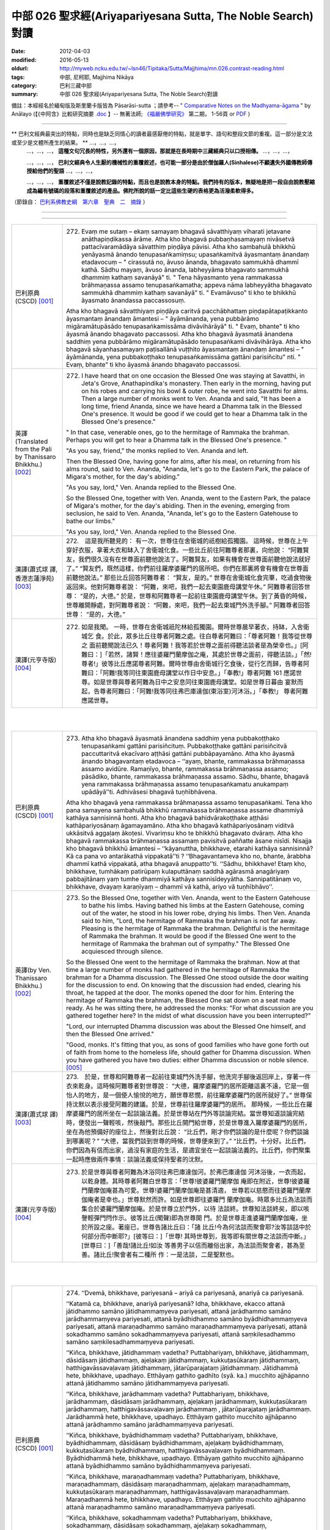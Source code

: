 中部 026 聖求經(Ariyapariyesana Sutta, The Noble Search)對讀
############################################################

:date: 2012-04-03
:modified: 2016-05-13
:oldurl: http://myweb.ncku.edu.tw/~lsn46/Tipitaka/Sutta/Majjhima/mn.026.contrast-reading.html
:tags: 中部, 尼柯耶, Majjhima Nikāya
:category: 巴利三藏中部
:summary: 中部 026 聖求經(Ariyapariyesana Sutta, The Noble Search)對讀


備註：本經經名於緬甸版及斯里蘭卡版皆為 Pāsarāsi-sutta ；請參考--
" `Comparative Notes on the Madhyama-āgama <http://www.buddhismuskunde.uni-hamburg.de/fileadmin/pdf/analayo/ComparativeNotesMA.pdf>`_ "
by Anālayo (【《中阿含》比較研究摘要 `.doc <http://www.fuyan.org.tw/download/v2-s06.doc>`__ 】-- 無著法師;
`《福嚴佛學研究》 <http://www.fuyan.org.tw/>`_ 第二期， 1-56頁 or
`PDF <http://enlight.lib.ntu.edu.tw/FULLTEXT/JR-AN/an148786.pdf>`__ )

---------------------------

** 巴利文經典最突出的特點，同時也是缺乏同情心的讀者最感厭倦的特點，就是單字、語句和整段文節的重複。這一部分是文法或至少是文體所產生的結果。 ** …，…，…，
    …，…，…， **這種文句冗長的特性，另外還有一個原因，那就是在長時期中三藏經典只以口授相傳。** …，…，…，

    …，…，…， **巴利文經典令人生厭的機械性的重覆敘述，也可能一部分是由於僧伽羅人(Sinhalese)不顧遺失外國傳教師傳授給他們的聖語** …，…，…，

    …，…，…， **重覆敘述不僅是說教記錄的特點，而且也是說教本身的特點。我們持有的版本，無疑地是把一段自由說教壓縮成為編有號碼的段落和重覆敘述的產品。佛陀所說的話一定比這些生硬的表格更為活潑柔軟得多。**

（節錄自： `巴利系佛教史綱　第六章　聖典　二　摘錄 </articles/lib/authors/Charles-Eliot/Pali_Buddhism-Charles_Eliot-han-chap06-selected.html>`__ ）

--------------

.. raw:: html 

  本對讀包含下列數個版本，請自行勾選欲對讀之版本
  （感恩 <strong><a href="https://siongui.github.io/zh/pages/siong-ui-te.html">Siong-Ui Te 師兄</a></strong>
  提供程式支援）：
  
  <div id="option-contrast-reading"></div>

----

.. list-table:: 
   :widths: 15 75
   :header-rows: 0
   :class: contrast-reading-table

   * - 巴利原典(CSCD) [001]_
     - 272. Evaṃ me sutaṃ – ekaṃ samayaṃ bhagavā sāvatthiyaṃ viharati jetavane anāthapiṇḍikassa ārāme. Atha kho bhagavā pubbaṇhasamayaṃ nivāsetvā pattacīvaramādāya sāvatthiṃ piṇḍāya pāvisi. Atha kho sambahulā bhikkhū yenāyasmā ānando tenupasaṅkamiṃsu; upasaṅkamitvā āyasmantaṃ ānandaṃ etadavocuṃ – " cirassutā no, āvuso ānanda, bhagavato sammukhā dhammī kathā. Sādhu mayaṃ, āvuso ānanda, labheyyāma bhagavato sammukhā dhammiṃ kathaṃ savanāyā" ti. " Tena hāyasmanto yena rammakassa brāhmaṇassa assamo tenupasaṅkamatha; appeva nāma labheyyātha bhagavato sammukhā dhammiṃ kathaṃ savanāyā" ti. " Evamāvuso" ti kho te bhikkhū āyasmato ānandassa paccassosuṃ.
       
       Atha kho bhagavā sāvatthiyaṃ piṇḍāya caritvā pacchābhattaṃ piṇḍapātapaṭikkanto āyasmantaṃ ānandaṃ āmantesi – " āyāmānanda, yena pubbārāmo migāramātupāsādo tenupasaṅkamissāma divāvihārāyā" ti. " Evaṃ, bhante" ti kho āyasmā ānando bhagavato paccassosi. Atha kho bhagavā āyasmatā ānandena saddhiṃ yena pubbārāmo migāramātupāsādo tenupasaṅkami divāvihārāya. Atha kho bhagavā sāyanhasamayaṃ paṭisallānā vuṭṭhito āyasmantaṃ ānandaṃ āmantesi – " āyāmānanda, yena pubbakoṭṭhako tenupasaṅkamissāma gattāni parisiñcitu" nti. " Evaṃ, bhante" ti kho āyasmā ānando bhagavato paccassosi.
       
   * - 英譯(Translated from the Pali by Thanissaro Bhikkhu.) [002]_
     - 272. I have heard that on one occasion the Blessed One was staying at Savatthi, in Jeta's Grove, Anathapindika's monastery. Then early in the morning, having put on his robes and carrying his bowl & outer robe, he went into Savatthi for alms. Then a large number of monks went to Ven. Ananda and said, "It has been a long time, friend Ananda, since we have heard a Dhamma talk in the Blessed One's presence. It would be good if we could get to hear a Dhamma talk in the Blessed One's presence."
       
       " In that case, venerable ones, go to the hermitage of Rammaka the brahman. Perhaps you will get to hear a Dhamma talk in the Blessed One's presence. "
       
       "As you say, friend," the monks replied to Ven. Ananda and left.
       
       Then the Blessed One, having gone for alms, after his meal, on returning from his alms round, said to Ven. Ananda, "Ananda, let's go to the Eastern Park, the palace of Migara's mother, for the day's abiding."
       
       "As you say, lord," Ven. Ananda replied to the Blessed One.
       
       So the Blessed One, together with Ven. Ananda, went to the Eastern Park, the palace of Migara's mother, for the day's abiding. Then in the evening, emerging from seclusion, he said to Ven. Ananda, "Ananda, let's go to the Eastern Gatehouse to bathe our limbs."
       
       "As you say, lord," Ven. Ananda replied to the Blessed One.
       
   * - 漢譯(蕭式球 譯, 香港志蓮淨苑) [003]_
     - 272.　這是我所聽見的：
       有一次，世尊住在舍衛城的祇樹給孤獨園。
       這時候，世尊在上午穿好衣服，拿著大衣和缽入了舍衛城化食。一些比丘前往阿難尊者那裏，向他說： “阿難賢友，我們很久沒有在世尊面前聽他說法了。阿難賢友，如果有機會在世尊面前聽他說法就好了。”
       “賢友們，既然這樣，你們前往羅摩婆羅門的居所吧。你們在那裏將會有機會在世尊面前聽他說法。”
       那些比丘回答阿難尊者： “賢友，是的。”
       世尊在舍衛城化食完畢，吃過食物後返回來。他對阿難尊者說： “阿難，來吧，我們一起去東園鹿母講堂午休。”
       阿難尊者回答世尊： “是的，大德。”
       於是，世尊和阿難尊者一起前往東園鹿母講堂午休。到了黃昏的時候，世尊離開靜處，對阿難尊者說： “阿難，來吧，我們一起去東城門外洗手腳。”
       阿難尊者回答世尊： “是的，大德。”
       
   * - 漢譯(元亨寺版) [004]_
     - 272. 如是我聞。 一時，世尊在舍衛城祇陀林給孤獨園。爾時世尊晨早著衣，持缽，入舍衛城乞 食。於此，眾多比丘往尊者阿難之處。往白尊者阿難曰：「尊者阿難！我等從世尊之 面前聽聞說法已久！尊者阿難！我等若於世尊之面前得聽法談者是為榮幸也。」[阿難曰：]「若然，諸賢！應往婆羅門蘭摩伽之庵，其處於世尊之面前，得聽法談。」「然!尊者!」彼等比丘應諾尊者阿難。爾時世尊由舍衛城行乞食後，從行乞而歸，告尊者阿難曰：「阿難!我等同往東園鹿母講堂以作日中安息。」「奉教!」尊者阿難 161 應諾世尊。如是世尊與尊者阿難為日中之安息同往東園鹿母講堂。如是世尊日暮由 宴默而起，告尊者阿難曰：「阿難!我等同往弗巴庫達伽(東浴室)河沐浴。」「奉教!」 尊者阿難應諾世尊。


|
|

.. list-table:: 
   :widths: 15 75
   :header-rows: 0
   :class: contrast-reading-table

   * - 巴利原典(CSCD) [001]_
     - 273. Atha kho bhagavā āyasmatā ānandena saddhiṃ yena pubbakoṭṭhako tenupasaṅkami gattāni parisiñcituṃ. Pubbakoṭṭhake gattāni parisiñcitvā paccuttaritvā ekacīvaro aṭṭhāsi gattāni pubbāpayamāno. Atha kho āyasmā ānando bhagavantaṃ etadavoca – ‘‘ayaṃ, bhante, rammakassa brāhmaṇassa assamo avidūre. Ramaṇīyo, bhante, rammakassa brāhmaṇassa assamo; pāsādiko, bhante, rammakassa brāhmaṇassa assamo. Sādhu, bhante, bhagavā yena rammakassa brāhmaṇassa assamo tenupasaṅkamatu anukampaṃ upādāyā’’ti. Adhivāsesi bhagavā tuṇhībhāvena.
       
       Atha kho bhagavā yena rammakassa brāhmaṇassa assamo tenupasaṅkami. Tena kho pana samayena sambahulā bhikkhū rammakassa brāhmaṇassa assame dhammiyā kathāya sannisinnā honti. Atha kho bhagavā bahidvārakoṭṭhake aṭṭhāsi kathāpariyosānaṃ āgamayamāno. Atha kho bhagavā kathāpariyosānaṃ viditvā ukkāsitvā aggaḷaṃ ākoṭesi. Vivariṃsu kho te bhikkhū bhagavato dvāraṃ. Atha kho bhagavā rammakassa brāhmaṇassa assamaṃ pavisitvā paññatte āsane nisīdi. Nisajja kho bhagavā bhikkhū āmantesi – ‘‘kāyanuttha, bhikkhave, etarahi kathāya sannisinnā? Kā ca pana vo antarākathā vippakatā’’ti ? ‘‘Bhagavantameva kho no, bhante, ārabbha dhammī kathā vippakatā, atha bhagavā anuppatto’’ti. ‘‘Sādhu, bhikkhave! Etaṃ kho, bhikkhave, tumhākaṃ patirūpaṃ kulaputtānaṃ saddhā agārasmā anagāriyaṃ pabbajitānaṃ yaṃ tumhe dhammiyā kathāya sannisīdeyyātha. Sannipatitānaṃ vo, bhikkhave, dvayaṃ karaṇīyaṃ – dhammī vā kathā, ariyo vā tuṇhībhāvo’’.
       
   * - 英譯(by Ven. Thanissaro Bhikkhu.) [002]_
     - 273. So the Blessed One, together with Ven. Ananda, went to the Eastern Gatehouse to bathe his limbs. Having bathed his limbs at the Eastern Gatehouse, coming out of the water, he stood in his lower robe, drying his limbs. Then Ven. Ananda said to him, "Lord, the hermitage of Rammaka the brahman is not far away. Pleasing is the hermitage of Rammaka the brahman. Delightful is the hermitage of Rammaka the brahman. It would be good if the Blessed One went to the hermitage of Rammaka the brahman out of sympathy." The Blessed One acquiesced through silence.
       
       So the Blessed One went to the hermitage of Rammaka the brahman. Now at that time a large number of monks had gathered in the hermitage of Rammaka the brahman for a Dhamma discussion. The Blessed One stood outside the door waiting for the discussion to end. On knowing that the discussion had ended, clearing his throat, he tapped at the door. The monks opened the door for him. Entering the hermitage of Rammaka the brahman, the Blessed One sat down on a seat made ready. As he was sitting there, he addressed the monks: "For what discussion are you gathered together here? In the midst of what discussion have you been interrupted?"
       
       "Lord, our interrupted Dhamma discussion was about the Blessed One himself, and then the Blessed One arrived."
       
       "Good, monks. It's fitting that you, as sons of good families who have gone forth out of faith from home to the homeless life, should gather for Dhamma discussion. When you have gathered you have two duties: either Dhamma discussion or noble silence.
       [005]_
       
   * - 漢譯(蕭式球 譯) [003]_
     - 273.　於是，世尊和阿難尊者一起前往東城門外洗手腳，他洗完手腳後返回岸上，穿著一件衣來乾身。這時候阿難尊者對世尊說： “大德，羅摩婆羅門的居所距離這裏不遠，它是一個怡人的地方，是一個使人愉悅的地方，願世尊悲憫，前往羅摩婆羅門的居所就好了。”
       世尊保持沈默以表示接受阿難的建議。於是，世尊前往羅摩婆羅門的居所。
       那時候，一些比丘在羅摩婆羅門的居所坐在一起談論法義。於是世尊站在門外等談論完結。當世尊知道談論完結時，便發出一聲輕咳，然後敲門。那些比丘開門給世尊，於是世尊進入羅摩婆羅門的居所，坐在為他預備好的座位上，然後對比丘說： “比丘們，剛才你們談論的是什麼呢？你們談論到哪裏呢？”
       “大德，當我們談到世尊的時候，世尊便來到了。”
       “比丘們，十分好。比丘們，你們因為有信而出家，過沒有家庭的生活，是適宜坐在一起談論法義的。比丘們，你們聚集一起時應做兩件事情：談論法義或保持聖者的沈默。
       
   * - 漢譯(元亨寺版) [004]_
     - 273. 於是世尊與尊者阿難為沐浴同往弗巴庫達伽河。於弗巴庫達伽 河沐浴後，一衣而起，以乾身體。其時尊者阿難白世尊言：「世尊!彼婆羅門蘭摩伽 庵即在附近，世尊!彼婆羅門蘭摩伽庵甚為可愛。世尊!婆羅門蘭摩伽庵是甚清適， 世尊若以慈愍而往婆羅門蘭摩伽庵者是幸也。」世尊默然而許。如是世尊即往婆羅門 蘭摩伽庵。時眾多比丘為法談而集合於婆羅門蘭摩伽庵。於是世尊立於門外，以待 法談終。世尊知法談終矣，即以咳謦輕彈門閂作示。彼等比丘(聞聲)即為世尊開 門。於是世尊走進婆羅門蘭摩伽庵，坐於所設之座。著座已，世尊告諸比丘曰：「諸 比丘!今為何法談而聚會耶?汝等談話中於何部分而中斷耶?」[彼等曰：]「世尊! 其時世尊到，我等即有關世尊之法談而中斷。」[世尊曰：]「善哉!諸比丘!如汝 等善男子以信而離俗出家，為法談而聚會者，甚為至善。諸比丘!聚會者有二種所 作：一是法談，二是聖默也。
       


|
|

.. list-table:: 
   :widths: 15 75
   :header-rows: 0
   :class: contrast-reading-table

   * - 巴利原典(CSCD) [001]_
     - 274. ‘‘Dvemā, bhikkhave, pariyesanā – ariyā ca pariyesanā, anariyā ca pariyesanā.
       
       ‘‘Katamā ca, bhikkhave, anariyā pariyesanā? Idha, bhikkhave, ekacco attanā jātidhammo samāno jātidhammaṃyeva pariyesati, attanā jarādhammo samāno jarādhammaṃyeva pariyesati, attanā byādhidhammo samāno byādhidhammaṃyeva pariyesati, attanā maraṇadhammo samāno maraṇadhammaṃyeva pariyesati, attanā sokadhammo samāno sokadhammaṃyeva pariyesati, attanā saṃkilesadhammo samāno saṃkilesadhammaṃyeva pariyesati.
       
       ‘‘Kiñca, bhikkhave, jātidhammaṃ vadetha? Puttabhariyaṃ, bhikkhave, jātidhammaṃ, dāsidāsaṃ jātidhammaṃ, ajeḷakaṃ jātidhammaṃ, kukkuṭasūkaraṃ jātidhammaṃ, hatthigavāssavaḷavaṃ jātidhammaṃ, jātarūparajataṃ jātidhammaṃ. Jātidhammā hete, bhikkhave, upadhayo. Etthāyaṃ gathito gadhīto (syā. ka.) mucchito ajjhāpanno attanā jātidhammo samāno jātidhammaṃyeva pariyesati.
       
       ‘‘Kiñca, bhikkhave, jarādhammaṃ vadetha? Puttabhariyaṃ, bhikkhave, jarādhammaṃ, dāsidāsaṃ jarādhammaṃ, ajeḷakaṃ jarādhammaṃ, kukkuṭasūkaraṃ jarādhammaṃ, hatthigavāssavaḷavaṃ jarādhammaṃ , jātarūparajataṃ jarādhammaṃ. Jarādhammā hete, bhikkhave, upadhayo. Etthāyaṃ gathito mucchito ajjhāpanno attanā jarādhammo samāno jarādhammaṃyeva pariyesati.
       
       ‘‘Kiñca, bhikkhave, byādhidhammaṃ vadetha? Puttabhariyaṃ, bhikkhave, byādhidhammaṃ, dāsidāsaṃ byādhidhammaṃ, ajeḷakaṃ byādhidhammaṃ, kukkuṭasūkaraṃ byādhidhammaṃ, hatthigavāssavaḷavaṃ byādhidhammaṃ. Byādhidhammā hete, bhikkhave, upadhayo. Etthāyaṃ gathito mucchito ajjhāpanno attanā byādhidhammo samāno byādhidhammaṃyeva pariyesati.
       
       ‘‘Kiñca, bhikkhave, maraṇadhammaṃ vadetha? Puttabhariyaṃ, bhikkhave, maraṇadhammaṃ, dāsidāsaṃ maraṇadhammaṃ, ajeḷakaṃ maraṇadhammaṃ, kukkuṭasūkaraṃ maraṇadhammaṃ, hatthigavāssavaḷavaṃ maraṇadhammaṃ. Maraṇadhammā hete, bhikkhave, upadhayo. Etthāyaṃ gathito mucchito ajjhāpanno attanā maraṇadhammo samāno maraṇadhammaṃyeva pariyesati.
       
       ‘‘Kiñca, bhikkhave, sokadhammaṃ vadetha? Puttabhariyaṃ, bhikkhave, sokadhammaṃ, dāsidāsaṃ sokadhammaṃ, ajeḷakaṃ sokadhammaṃ, kukkuṭasūkaraṃ sokadhammaṃ, hatthigavāssavaḷavaṃ sokadhammaṃ. Sokadhammā hete, bhikkhave, upadhayo. Etthāyaṃ gathito mucchito ajjhāpanno attanā sokadhammo samāno sokadhammaṃyeva pariyesati.
       
       ‘‘Kiñca, bhikkhave, saṃkilesadhammaṃ vadetha? Puttabhariyaṃ, bhikkhave, saṃkilesadhammaṃ, dāsidāsaṃ saṃkilesadhammaṃ, ajeḷakaṃ saṃkilesadhammaṃ , kukkuṭasūkaraṃ saṃkilesadhammaṃ, hatthigavāssavaḷavaṃ saṃkilesadhammaṃ, jātarūparajataṃ saṃkilesadhammaṃ. Saṃkilesadhammā hete, bhikkhave, upadhayo. Etthāyaṃ gathito mucchito ajjhāpanno attanā saṃkilesadhammo samāno saṃkilesadhammaṃyeva pariyesati. Ayaṃ, bhikkhave, anariyā pariyesanā.
       
   * - 英譯(by Ven. Thanissaro Bhikkhu.) [002]_
     - 274. "Monks, there are these two searches: ignoble search & noble search. And what is ignoble search? There is the case where a person, being subject himself to birth, seeks [happiness in] what is likewise subject to birth. Being subject himself to aging... illness... death... sorrow... defilement, he seeks [happiness in] what is likewise subject to illness... death... sorrow... defilement.
       
       "And what may be said to be subject to birth? Spouses & children are subject to birth. Men & women slaves... goats & sheep... fowl & pigs... elephants, cattle, horses, & mares... gold & silver are subject to birth. Subject to birth are these acquisitions, and one who is tied to them, infatuated with them, who has totally fallen for them, being subject to birth, seeks what is likewise subject to birth.
       
       "And what may be said to be subject to aging... illness... death... sorrow... defilement? Spouses & children... men & women slaves... goats & sheep... fowl & pigs... elephants, cattle, horses, & mares... gold & silver
       [006]_
       are subject to aging... illness... death... sorrow... defilement. Subject to aging... illness... death... sorrow... defilement are these acquisitions, and one who is tied to them, infatuated with them, who has totally fallen for them, being subject to birth, seeks what is likewise subject to aging... illness... death... sorrow... defilement. This is ignoble search.
       
   * - 漢譯(蕭式球 譯) [003]_
     - 274.　　“比丘們，有兩種尋求：尋求聖者之法和尋求非聖者之法。
       “比丘們，什麼是一個尋求非聖者之法的人呢？
       “比丘們，一個自己在生法之中而尋求生法的人，一個自己在老法之中而尋求老法的人，一個自己在病法之中而尋求病法的人，一個自己在死法之中而尋求死法的人，一個自己在憂法之中而尋求憂法的人，一個自己在污染法之中而尋求污染法的人。
       “比丘們，什麼可說是生法呢？比丘們，子女和妻子是生法，男女僕人是生法，家禽家畜是生法，動物走獸是生法，金銀錢財是生法。比丘們，這些就是人們所緊執的生法了。一個受這些東西束縛、受這些東西迷醉、抓著這些東西不放的人，就是一個自己在生法之中而尋求生法的人了。
       “比丘們，什麼可說是老法……
       “比丘們，什麼可說是病法……
       “比丘們，什麼可說是死法……
       “比丘們，什麼可說是憂法……
       “比丘們，什麼可說是污染法呢？比丘們，子女和妻子是污染法，男女僕人是污染法，家禽家畜是污染法，動物走獸是污染法，金銀錢財是污染法。比丘們，這些就是人們所緊執的污染法了。一個受這些東西束縛、受這些東西迷醉、抓著這些東西不放的人，就是一個自己在污染法之中而尋求污染法的人了。
       
   * - 漢譯(元亨寺版) [004]_
     - 274.　　諸比丘!此等有二種求：聖求及非聖求也。諸比丘!如何是非聖求?曰：於此 162 有一人，自生法而求生法、自老法而求老法、自病法而求病法、自死法……愁法、 雜穢法而求死法……愁法、雜穢法也。諸比丘!如何為生法?曰：妻子是生法，婢 僕是生法，山羊、羊是生法，雞、豚是生法，象、牛、馬、牝馬1是生法，金、銀 是生法。諸比丘!生法實為此等之諸依，於其處彼被縛，令狂，貪著，自生法而求 生法。諸比丘!如何為老法?曰：妻子是老法，僕、婢是老法，山羊、羊是老法，
       (二六 聖求經 二二五 ----中部經典一 二二六)
       雞、豚是老法，象、牛、馬、牝馬是老法，金銀是老法。諸比丘!老法實為此等之 諸依，於其處彼被縛，令狂、貪著，自老法而求老法也。諸比丘!如何為病法也? 曰：妻子是病法，僕、婢是病法，山羊、羊是病法，雞、豚是病法，象、牛、馬、 牝馬是病法。諸比丘!病法實為此等之諸依。於其處彼被縛，令狂、貪著，自病法 而求病法也。諸比丘!如何為死法?曰：妻子是死法……乃至……象、牛、馬、牝 馬是死法。諸比丘!死法實為此等之諸依。於其處彼被縛，令狂、貪著，自死法而 求死法也。諸比丘!如何為愁法?曰：妻子是愁法……乃至……象、牛、馬、牝馬 是愁法。諸比丘!愁法實為此等之諸依。於其處彼被縛，令狂、貪著，自愁法而求 愁法。諸比丘!如何為雜穢法?曰：妻子是雜穢法、僕婢是雜穢法、山羊、羊是雜 穢法，雞、豚是雜穢法，象、牛、馬、牝馬是雜穢法，金、銀是雜穢法。諸比丘! 雜穢法實為此等之諸依，於其處彼被縛，令狂、貪著，自雜穢法而求雜穢法。諸比 丘!此非聖求也。 163
       


|
|

.. list-table:: 
   :widths: 15 75
   :header-rows: 0
   :class: contrast-reading-table

   * - 巴利原典(CSCD) [001]_
     - 275. ‘‘Katamā ca, bhikkhave, ariyā pariyesanā? Idha, bhikkhave, ekacco attanā jātidhammo samāno jātidhamme ādīnavaṃ viditvā ajātaṃ anuttaraṃ yogakkhemaṃ nibbānaṃ pariyesati, attanā jarādhammo samāno jarādhamme ādīnavaṃ viditvā ajaraṃ anuttaraṃ yogakkhemaṃ nibbānaṃ pariyesati, attanā byādhidhammo samāno byādhidhamme ādīnavaṃ viditvā abyādhiṃ anuttaraṃ yogakkhemaṃ nibbānaṃ pariyesati, attanā maraṇadhammo samāno maraṇadhamme ādīnavaṃ viditvā amataṃ anuttaraṃ yogakkhemaṃ nibbānaṃ pariyesati, attanā sokadhammo samāno sokadhamme ādīnavaṃ viditvā asokaṃ anuttaraṃ yogakkhemaṃ nibbānaṃ pariyesati, attanā saṃkilesadhammo samāno saṃkilesadhamme ādīnavaṃ viditvā asaṃkiliṭṭhaṃ anuttaraṃ yogakkhemaṃ nibbānaṃ pariyesati. Ayaṃ, bhikkhave, ariyā pariyesanā.
       
   * - 英譯(by Ven. Thanissaro Bhikkhu.) [002]_
     - 275. "And what is the noble search? There is the case where a person, himself being subject to birth, seeing the drawbacks of birth, seeks the unborn, unexcelled rest from the yoke: Unbinding. Himself being subject to aging... illness... death... sorrow... defilement, seeing the drawbacks of aging... illness... death... sorrow... defilement, seeks the aging-less, illness-less, deathless, sorrow-less, undefiled, unexcelled rest from the yoke: Unbinding. This is the noble search.
       
   * - 漢譯(蕭式球 譯) [003]_
     - 275.　　“比丘們，什麼是一個尋求聖者之法的人呢？
       “比丘們，一個自己在生法之中而知道生法的過患、尋求無生的境界、尋求無上安穩的湼槃的人。
       “比丘們，一個自己在老法……
       “比丘們，一個自己在病法……
       “比丘們，一個自己在死法……
       “比丘們，一個自己在憂法……
       “比丘們，一個自己在污染法之中而知道污染法的過患、尋求無污染的境界、尋求無上安穩的湼槃的人。比丘們，這就是一個尋求聖者之法的人了。
       
   * - 漢譯(元亨寺版) [004]_
     - 275.　163 諸比丘!如何為聖求?曰：於此有一人，自生法而知於生法之患，以求無生無 上安穩涅槃。自老法而知於老法之患，以求無老無上安穩涅槃。自病法……自死法 ……自愁法……自雜穢法而知於雜穢法之患，以求無雜穢無上安穩涅槃。諸比丘! 此是聖求也。
       


|
|

.. list-table:: 
   :widths: 15 75
   :header-rows: 0
   :class: contrast-reading-table

   * - 巴利原典(CSCD) [001]_
     - 276. ‘‘Ahampi sudaṃ, bhikkhave, pubbeva sambodhā anabhisambuddho bodhisattova samāno attanā jātidhammo samāno jātidhammaṃyeva pariyesāmi, attanā jarādhammo samāno jarādhammaṃyeva pariyesāmi, attanā byādhidhammo samāno byādhidhammaṃyeva pariyesāmi, attanā maraṇadhammo samāno maraṇadhammaṃyeva pariyesāmi, attanā sokadhammo samāno sokadhammaṃyeva pariyesāmi, attanā saṃkilesadhammo samāno saṃkilesadhammaṃyeva pariyesāmi. Tassa mayhaṃ, bhikkhave, etadahosi – ‘kiṃ nu kho ahaṃ attanā jātidhammo samāno jātidhammaṃyeva pariyesāmi, attanā jarādhammo samāno…pe… byādhidhammo samāno… maraṇadhammo samāno… sokadhammo samāno… attanā saṃkilesadhammo samāno saṃkilesadhammaṃyeva pariyesāmi? Yaṃnūnāhaṃ attanā jātidhammo samāno jātidhamme ādīnavaṃ viditvā ajātaṃ anuttaraṃ yogakkhemaṃ nibbānaṃ pariyeseyyaṃ, attanā jarādhammo samāno jarādhamme ādīnavaṃ viditvā ajaraṃ anuttaraṃ yogakkhemaṃ nibbānaṃ pariyeseyyaṃ, attanā byādhidhammo samāno byādhidhamme ādīnavaṃ viditvā abyādhiṃ anuttaraṃ yogakkhemaṃ nibbānaṃ pariyeseyyaṃ, attanā maraṇadhammo samāno maraṇadhamme ādīnavaṃ viditvā amataṃ anuttaraṃ yogakkhemaṃ nibbānaṃ pariyeseyyaṃ, attanā sokadhammo samāno sokadhamme ādīnavaṃ viditvā asokaṃ anuttaraṃ yogakkhemaṃ nibbānaṃ pariyeseyyaṃ, attanā saṃkilesadhammo samāno saṃkilesadhamme ādīnavaṃ viditvā asaṃkiliṭṭhaṃ anuttaraṃ yogakkhemaṃ nibbānaṃ pariyeseyya’nti.
       
   * - 英譯(by Ven. Thanissaro Bhikkhu.) [002]_
     - 276.  "I, too, monks, before my Awakening, when I was an unawakened bodhisatta, being subject myself to birth, sought what was likewise subject to birth. Being subject myself to aging... illness... death... sorrow... defilement, I sought [happiness in] what was likewise subject to illness... death... sorrow... defilement. The thought occurred to me, 'Why do I, being subject myself to birth, seek what is likewise subject to birth? Being subject myself to aging... illness... death... sorrow... defilement, why do I seek what is likewise subject to illness... death... sorrow... defilement? What if I, being subject myself to birth, seeing the drawbacks of birth, were to seek the unborn, unexcelled rest from the yoke: Unbinding? What if I, being subject myself to aging... illness... death... sorrow... defilement, seeing the drawbacks of aging... illness... death... sorrow... defilement, were to seek the aging-less, illness-less, deathless, sorrow-less,, unexcelled rest from the yoke: Unbinding?'
       
   * - 漢譯(蕭式球 譯) [003]_
     - 276.　　“比丘們，當我還是菩薩，未取得正覺的時候，那時我還是一個自己在生法之中而尋求生法的人，一個自己在老法之中而尋求老法的人，一個自己在病法之中而尋求病法的人，一個自己在死法之中而尋求死法的人，一個自己在憂法之中而尋求憂法的人，一個自己在污染法之中而尋求污染法的人。
       “比丘們，那時我心想： ‘為什麼我在生法之中而尋求生法，在老法之中而尋求老法，在病法之中而尋求病法，在死法之中而尋求死法，在憂法之中而尋求憂法，在污染法之中而尋求污染法呢？讓我在生法之中而知道生法的過患，尋求無生的境界，尋求無上安穩的湼槃。讓我在老法……讓我在病法……讓我在死法……讓我在憂法……讓我在污染法之中而知道污染法的過患，尋求無污染的境界，尋求無上安穩的湼槃吧。’
       
   * - 漢譯(元亨寺版) [004]_
     - 276.　諸比丘！予亦於正覺以前，於未正覺菩薩之時，亦自生法而求生法，自老法而 求老法，自病法而求病法，自死法而求死法，自愁法而求愁法，自雜穢法而求雜穢 法。諸比丘!如是予生是念：『何故予自生法而求生法，自老法而求老法……乃至 ……自雜穢法而求雜穢法否?然，予自生法而知於生法之患，以求無生無上安穩涅 槃，自老法而見於老法之患，以求無老無上安穩涅槃，自病法……自死法……自愁 法……自雜穢法而知於雜穢法之患，以求無雜穢無上安穩涅槃。』
       


|
|

.. list-table:: 
   :widths: 15 75
   :header-rows: 0
   :class: contrast-reading-table

   * - 巴利原典(CSCD) [001]_
     - 277. ‘‘So kho ahaṃ, bhikkhave, aparena samayena daharova samāno susukāḷakeso , bhadrena yobbanena samannāgato paṭhamena vayasā akāmakānaṃ mātāpitūnaṃ assumukhānaṃ rudantānaṃ kesamassuṃ ohāretvā kāsāyāni vatthāni acchādetvā agārasmā anagāriyaṃ pabbajiṃ. So evaṃ pabbajito samāno kiṃ kusalagavesī kiṃkusalaṃgavesī (ka.) anuttaraṃ santivarapadaṃ pariyesamāno yena āḷāro kālāmo tenupasaṅkamiṃ. Upasaṅkamitvā āḷāraṃ kālāmaṃ etadavocaṃ – ‘icchāmahaṃ, āvuso kālāma, imasmiṃ dhammavinaye brahmacariyaṃ caritu’nti. Evaṃ vutte, bhikkhave, āḷāro kālāmo maṃ etadavoca – ‘viharatāyasmā; tādiso ayaṃ dhammo yattha viññū puriso nacirasseva sakaṃ ācariyakaṃ sayaṃ abhiññā sacchikatvā upasampajja vihareyyā’ti. So kho ahaṃ, bhikkhave, nacirasseva khippameva taṃ dhammaṃ pariyāpuṇiṃ. So kho ahaṃ, bhikkhave, tāvatakeneva oṭṭhapahatamattena lapitalāpanamattena ñāṇavādañca vadāmi theravādañca, ‘jānāmi passāmī’ti ca paṭijānāmi ahañceva aññe ca. Tassa mayhaṃ, bhikkhave, etadahosi – ‘na kho āḷāro kālāmo imaṃ dhammaṃ kevalaṃ saddhāmattakena sayaṃ abhiññā sacchikatvā upasampajja viharāmīti pavedeti; addhā āḷāro kālāmo imaṃ dhammaṃ jānaṃ passaṃ viharatī’ti.
       
       ‘‘Atha khvāhaṃ, bhikkhave, yena āḷāro kālāmo tenupasaṅkamiṃ; upasaṅkamitvā āḷāraṃ kālāmaṃ etadavocaṃ – ‘kittāvatā no, āvuso kālāma, imaṃ dhammaṃ sayaṃ abhiññā sacchikatvā upasampajja viharāmīti pavedesī’ti upasampajja pavedesīti (sī. syā. pī.)? Evaṃ vutte, bhikkhave, āḷāro kālāmo ākiñcaññāyatanaṃ pavedesi. Tassa mayhaṃ, bhikkhave, etadahosi – ‘na kho āḷārasseva kālāmassa atthi saddhā, mayhaṃpatthi saddhā; na kho āḷārasseva kālāmassa atthi vīriyaṃ, mayhaṃpatthi vīriyaṃ; na kho āḷārasseva kālāmassa atthi sati, mayhaṃpatthi sati; na kho āḷārasseva kālāmassa atthi samādhi, mayhaṃpatthi samādhi; na kho āḷārasseva kālāmassa atthi paññā, mayhaṃpatthi paññā. Yaṃnūnāhaṃ yaṃ dhammaṃ āḷāro kālāmo sayaṃ abhiññā sacchikatvā upasampajja viharāmīti pavedeti, tassa dhammassa sacchikiriyāya padaheyya’nti. So kho ahaṃ, bhikkhave, nacirasseva khippameva taṃ dhammaṃ sayaṃ abhiññā sacchikatvā upasampajja vihāsiṃ.
       
       ‘‘Atha khvāhaṃ, bhikkhave, yena āḷāro kālāmo tenupasaṅkamiṃ; upasaṅkamitvā āḷāraṃ kālāmaṃ etadavocaṃ –
       
       ‘Ettāvatā no, āvuso kālāma, imaṃ dhammaṃ sayaṃ abhiññā sacchikatvā upasampajja pavedesī’ti?
       
       ‘Ettāvatā kho ahaṃ, āvuso, imaṃ dhammaṃ sayaṃ abhiññā sacchikatvā upasampajja pavedemī’ti.
       
       ‘Ahampi kho, āvuso, ettāvatā imaṃ dhammaṃ sayaṃ abhiññā sacchikatvā upasampajja viharāmī’ti.
       
       ‘Lābhā no, āvuso, suladdhaṃ no, āvuso, ye mayaṃ āyasmantaṃ tādisaṃ sabrahmacāriṃ passāma. Iti yāhaṃ dhammaṃ sayaṃ abhiññā sacchikatvā upasampajja pavedemi taṃ tvaṃ dhammaṃ sayaṃ abhiññā sacchikatvā upasampajja viharasi. Yaṃ tvaṃ dhammaṃ sayaṃ abhiññā sacchikatvā upasampajja viharasi tamahaṃ dhammaṃ sayaṃ abhiññā sacchikatvā upasampajja pavedemi. Iti yāhaṃ dhammaṃ jānāmi taṃ tvaṃ dhammaṃ jānāsi, yaṃ tvaṃ dhammaṃ jānāsi tamahaṃ dhammaṃ jānāmi. Iti yādiso ahaṃ tādiso tuvaṃ, yādiso tuvaṃ tādiso ahaṃ. Ehi dāni, āvuso, ubhova santā imaṃ gaṇaṃ pariharāmā’ti. Iti kho, bhikkhave, āḷāro kālāmo ācariyo me samāno (attano) ( ) natthi (sī. syā. pī.) antevāsiṃ maṃ samānaṃ attanā attano (sī. pī.) samasamaṃ ṭhapesi, uḷārāya ca maṃ pūjāya pūjesi. Tassa mayhaṃ, bhikkhave, etadahosi – ‘nāyaṃ dhammo nibbidāya na virāgāya na nirodhāya na upasamāya na abhiññāya na sambodhāya na nibbānāya saṃvattati, yāvadeva ākiñcaññāyatanūpapattiyā’ti. So kho ahaṃ, bhikkhave, taṃ dhammaṃ analaṅkaritvā tasmā dhammā nibbijja apakkamiṃ.
       
   * - 英譯(by Ven. Thanissaro Bhikkhu.) [002]_
     - 277.   "So, at a later time, while still young, a black-haired young man endowed with the blessings of youth in the first stage of life — and while my parents, unwilling, were crying with tears streaming down their faces — I shaved off my hair & beard, put on the ochre robe and went forth from the home life into homelessness.
       
       "Having thus gone forth in search of what might be skillful, seeking the unexcelled state of sublime peace, I went to Alara Kalama and, on arrival, said to him: 'Friend Kalama, I want to practice in this doctrine & discipline.'
       
       "When this was said, he replied to me, 'You may stay here, my friend. This doctrine is such that a wise person can soon enter & dwell in his own teacher's knowledge, having realized it for himself through direct knowledge.'
       
       "It was not long before I quickly learned the doctrine. As far as mere lip-reciting & repetition, I could speak the words of knowledge, the words of the elders, and I could affirm that I knew & saw — I, along with others.
       
       "I thought: 'It isn't through mere conviction alone that Alara Kalama declares, "I have entered & dwell in this Dhamma, having realized it for myself through direct knowledge." Certainly he dwells knowing & seeing this Dhamma.' So I went to him and said, 'To what extent do you declare that you have entered & dwell in this Dhamma?' When this was said, he declared the dimension of nothingness.
       
       "I thought: 'Not only does Alara Kalama have conviction, persistence, mindfulness, concentration, & discernment. I, too, have conviction, persistence, mindfulness, concentration, & discernment. What if I were to endeavor to realize for myself the Dhamma that Alara Kalama declares he has entered & dwells in, having realized it for himself through direct knowledge.' So it was not long before I quickly entered & dwelled in that Dhamma, having realized it for myself through direct knowledge. I went to him and said, 'Friend Kalama, is this the extent to which you have entered & dwell in this Dhamma, having realized it for yourself through direct knowledge?'
       
       "'Yes, my friend...'
       
       "'This, friend, is the extent to which I, too, have entered & dwell in this Dhamma, having realized it for myself through direct knowledge.'
       
       "'It is a gain for us, my friend, a great gain for us, that we have such a companion in the holy life. So the Dhamma I declare I have entered & dwell in, having realized it for myself through direct knowledge, is the Dhamma you declare you have entered & dwell in, having realized it for yourself through direct knowledge. And the Dhamma you declare you have entered & dwell in, having realized it for yourself through direct knowledge, is the Dhamma I declare I have entered & dwell in, having realized it for myself through direct knowledge. The Dhamma I know is the Dhamma you know; the Dhamma you know is the Dhamma I know. As I am, so are you; as you are, so am I. Come friend, let us now lead this community together.'
       
       "In this way did Alara Kalama, my teacher, place me, his pupil, on the same level with himself and pay me great honor. But the thought occurred to me, 'This Dhamma leads not to disenchantment, to dispassion, to cessation, to stilling, to direct knowledge, to Awakening, nor to Unbinding, but only to reappearance in the dimension of nothingness.' So, dissatisfied with that Dhamma, I left.
       
   * - 漢譯(蕭式球 譯) [003]_
     - 277.　　“比丘們，過了一些時候，我剃掉頭髮和鬍鬚，穿著袈裟衣，從家庭生活中出家，過沒有家庭的生活。那時我年少、髮黑、壯健、在人生的早期，我的父母不想我出家，淚流滿面。
       “我成為一位出家人，尋找善法，尋求達致無上寂靜的途徑。我去到阿羅邏．迦藍那裏，對他說： ‘迦藍賢友，我想在你的法和律之中修習梵行。’
       “比丘們，當我說了這番話後，迦藍對我說： ‘賢友，你逗留在這裏吧。像你那樣有智慧的人，很快便可以親身以無比智來體證這法義，然後安住在證悟之中。’
       “比丘們，我很快便能掌握那法義。只要老師教一遍，我便能夠和其他同門一樣，帶有智慧和自信地說： ‘我已知那些法義，已見那些法義。’
       “比丘們，那時我心想： ‘修習迦藍這法義不是僅僅出於信的。我是可以親身以無比智來體證他宣說的法義，然後安住在證悟之中的。迦藍真的是對這法義有知有見的。’
       “比丘們，於是我前往迦藍那裏，對他說： ‘迦藍賢友，你親身以無比智來體證的法義，然後安住在證悟之中，究竟這境界去到什麼程度呢？’
       “比丘們，當我說了這番話後，迦藍宣稱達到無所有處。那時我心想： ‘不單只迦藍有信，我也有信；不單只迦藍有精進，我也有精進；不單只迦藍有念，我也有念；不單只迦藍有定，我也有定；不單只迦藍有慧，我也有慧。讓我在迦藍的法義之中努力修習，親身以無比智來體證這法義，然後安住在證悟之中吧。’
       “比丘們，我很快便可以親身以無比智來體證那法義，然後安住在證悟之中了。
       “比丘們，於是我前往迦藍那裏，對他說： ‘迦藍賢友，你是宣稱親身以無比智來體證這法義，然後安住在證悟之中的嗎？’
       “ ‘賢友，是的。’
       “ ‘賢友，我現在也是宣稱親身以無比智來體證這法義，然後安住在證悟之中。’
       “ ‘賢友，我有得著。賢友，我有得益。我能看見一位像你那樣的同修賢友！我宣稱親身以無比智來體證這法義，然後安住在證悟之中，你也是宣稱親身以無比智來體證這法義，然後安住在證悟之中；你宣稱親身以無比智來體證這法義，然後安住在證悟之中，我也是宣稱親身以無比智來體證這法義，然後安住在證悟之中。我知這法義，你也知這法義；你知這法義，我也知這法義。你像我那樣，我像你那樣。賢友，來吧，現在讓我們兩人一起來護持這個團體吧。’
       “比丘們，之後，身為老師的迦藍視身為弟子的我不分高下，他對我作出很高的恭敬。
       “比丘們，那時我心想： ‘這法義不能帶來厭離、無欲、寂滅、寧靜、無比智、正覺、湼槃，只是帶來投生無所有處。’ 我對那法義感到不足，之後便離開了那法義。
       
   * - 漢譯(元亨寺版) [004]_
     - 277.　　諸比丘!於是而後，予於少壯有漆黑之髮充滿蓬勃朝氣與活力青年之青春人 生，於父母不樂，啼淚痛哭之中，剃除鬚髮，著袈裟衣，從在家成為出家之行者。　彼予如是為修行者，不論如何以求所有之最善，以求無上寂靜最上道而往阿羅羅迦 羅摩仙人之處，往而白阿羅羅迦羅摩仙人言：『尊者迦羅摩，我願於此法、律，以 164 行梵行。』諸比丘!如是告之，阿羅羅迦羅摩答予曰：『尊者!當住之，此法於其 處、於智者不久即等於其師，如得自知、自證、自達，如此之法也。』諸比丘!如
       (二六 聖求經 二二七 ----中部經典一 二二八)
       是予不久即得直學其法。諸比丘!彼予以舉唇程度，於言所言程度之語，得智以說 語言，以至語長老之語，且『我知見』且[達]自他共至處。諸比丘!如是予生是 念：『阿羅羅迦羅摩唯獨信此法--予是自知、自證、自達--不宣說，阿羅羅迦 羅摩真是知見此法也。』諸比丘!如是予往阿羅羅迦羅摩之處。往而白阿羅羅迦羅 摩言：『尊者迦羅摩，是如何程度宣說自知、自證、自達此法耶?』諸比丘!如是 語時，阿羅羅迦羅摩宣說無所有處。諸比丘!如是予生是念：『非但阿羅羅迦羅摩 有信，而予亦有信，非但阿羅羅迦羅摩有精進，而予亦有精進；非但阿羅羅迦羅摩 有念，而予亦有念；非但阿羅羅迦羅摩有定，而予亦有定；非但阿羅羅迦摩羅有慧， 而予亦有慧。然予對阿羅羅迦羅摩所宣說自知、自證、自達其法，竭力於自證。』 諸比丘!如是予不久遂自知、自證、自達其法。諸比丘!於是予即往阿羅羅迦羅摩 之處。往而言阿羅羅迦羅摩曰：『尊者迦羅摩，汝是否於此程度即宣說自知、自證、 自達此法耶?』[迦羅摩曰:]『尊者!予如是程度宣說自知、自證、自達此法。』 [予曰]:『尊者!予亦如是程度自知、自證、自達此法。』[仙曰:]『尊者!我等 見如是同梵行者，如汝之尊者，誠是榮幸、誠是幸福。如是之法予宣說自知、自證、 165 自達，為尊者自知、自證、自達;尊者自知、自證、自達其法，為予所宣說。自知、 自證、自達之法也。如是予所知其法，尊者亦知，又尊者所知其法，予亦知。如是， 如予尊者亦然，如尊者予亦然。來！尊者！我等兩人以守護此[修行]眾。』諸比 丘!如是吾師者阿羅羅迦羅摩，置弟子予與自己同等，對予以最上恭敬、尊崇。諸 比丘!如是予生是念：『此法最還只能涉達無所有處，而不得導於厭離、不得導於 離貪、不得導於滅盡寂靜、智、覺、涅槃。』諸比丘!於是予不再信奉彼法、不滿 足彼法故而離去。
       


|
|

.. list-table:: 
   :widths: 15 75
   :header-rows: 0
   :class: contrast-reading-table

   * - 巴利原典(CSCD) [001]_
     - 278. ‘‘So kho ahaṃ, bhikkhave, kiṃ kusalagavesī anuttaraṃ santivarapadaṃ pariyesamāno yena udako uddako (sī. syā. pī.) rāmaputto tenupasaṅkamiṃ; upasaṅkamitvā udakaṃ rāmaputtaṃ etadavocaṃ – ‘icchāmahaṃ, āvuso āvuso rāma (sī. syā. ka.) mahāsatto rāmaputtameva avoca, na rāmaṃ, rāmo hi tattha gaṇācariyo bhaveyya, tadā ca kālaṅkato asanto. tenevettha rāmāyattāni kriyapadāni atītakālavasena āgatāni, udako ca rāmaputto mahāsattassa sabrahmacārītveva vutto, na ācariyoti. ṭīkāyaṃ ca ‘‘pāḷiyaṃ rāmasseva samāpattilābhitā āgatā na udakassā’’ti ādi pacchābhāge pakāsitā, imasmiṃ dhammavinaye brahmacariyaṃ caritu’nti. Evaṃ vutte, bhikkhave, udako rāmaputto maṃ etadavoca – ‘viharatāyasmā; tādiso ayaṃ dhammo yattha viññū puriso nacirasseva sakaṃ ācariyakaṃ sayaṃ abhiññā sacchikatvā upasampajja vihareyyā’ti. So kho ahaṃ, bhikkhave, nacirasseva khippameva taṃ dhammaṃ pariyāpuṇiṃ. So kho ahaṃ, bhikkhave, tāvatakeneva oṭṭhapahatamattena lapitalāpanamattena ñāṇavādañca vadāmi theravādañca, ‘jānāmi passāmī’ti ca paṭijānāmi ahañceva aññe ca. Tassa mayhaṃ, bhikkhave, etadahosi – ‘na kho rāmo imaṃ dhammaṃ kevalaṃ saddhāmattakena sayaṃ abhiññā sacchikatvā upasampajja viharāmīti pavedesi; addhā rāmo imaṃ dhammaṃ jānaṃ passaṃ vihāsī’ti.
       
       ‘‘Atha khvāhaṃ, bhikkhave, yena udako rāmaputto tenupasaṅkamiṃ; upasaṅkamitvā udakaṃ rāmaputtaṃ etadavocaṃ – ‘kittāvatā no, āvuso, rāmo imaṃ dhammaṃ sayaṃ abhiññā sacchikatvā upasampajja viharāmīti pavedesī’ti? Evaṃ vutte, bhikkhave, udako rāmaputto nevasaññānāsaññāyatanaṃ pavedesi. Tassa mayhaṃ, bhikkhave, etadahosi – ‘na kho rāmasseva ahosi saddhā, mayhaṃpatthi saddhā; na kho rāmasseva ahosi vīriyaṃ , mayhaṃpatthi vīriyaṃ; na kho rāmasseva ahosi sati, mayhaṃpatthi sati; na kho rāmasseva ahosi samādhi, mayhaṃpatthi samādhi, na kho rāmasseva ahosi paññā, mayhaṃpatthi paññā. Yaṃnūnāhaṃ yaṃ dhammaṃ rāmo sayaṃ abhiññā sacchikatvā upasampajja viharāmīti pavedesi, tassa dhammassa sacchikiriyāya padaheyya’nti. So kho ahaṃ, bhikkhave, nacirasseva khippameva taṃ dhammaṃ sayaṃ abhiññā sacchikatvā upasampajja vihāsiṃ.
       
       ‘‘Atha khvāhaṃ, bhikkhave, yena udako rāmaputto tenupasaṅkamiṃ; upasaṅkamitvā udakaṃ rāmaputtaṃ etadavocaṃ –
       
       ‘Ettāvatā no, āvuso, rāmo imaṃ dhammaṃ sayaṃ abhiññā sacchikatvā upasampajja pavedesī’ti?
       
       ‘Ettāvatā kho, āvuso, rāmo imaṃ dhammaṃ sayaṃ abhiññā sacchikatvā upasampajja pavedesī’ti.
       
       ‘Ahampi kho, āvuso, ettāvatā imaṃ dhammaṃ sayaṃ abhiññā sacchikatvā upasampajja viharāmī’ti.
       
       ‘Lābhā no, āvuso, suladdhaṃ no, āvuso, ye mayaṃ āyasmantaṃ tādisaṃ sabrahmacāriṃ passāma. Iti yaṃ dhammaṃ rāmo sayaṃ abhiññā sacchikatvā upasampajja pavedesi, taṃ tvaṃ dhammaṃ sayaṃ abhiññā sacchikatvā upasampajja viharasi. Yaṃ tvaṃ dhammaṃ sayaṃ abhiññā sacchikatvā upasampajja viharasi, taṃ dhammaṃ rāmo sayaṃ abhiññā sacchikatvā upasampajja pavedesi. Iti yaṃ dhammaṃ rāmo abhiññāsi taṃ tvaṃ dhammaṃ jānāsi, yaṃ tvaṃ dhammaṃ jānāsi, taṃ dhammaṃ rāmo abhiññāsi. Iti yādiso rāmo ahosi tādiso tuvaṃ, yādiso tuvaṃ tādiso rāmo ahosi. Ehi dāni, āvuso, tuvaṃ imaṃ gaṇaṃ pariharā’ti . Iti kho, bhikkhave , udako rāmaputto sabrahmacārī me samāno ācariyaṭṭhāne maṃ ṭhapesi, uḷārāya ca maṃ pūjāya pūjesi. Tassa mayhaṃ, bhikkhave, etadahosi – ‘nāyaṃ dhammo nibbidāya na virāgāya na nirodhāya na upasamāya na abhiññāya na sambodhāya na nibbānāya saṃvattati, yāvadeva nevasaññānāsaññāyatanūpapattiyā’ti. So kho ahaṃ, bhikkhave, taṃ dhammaṃ analaṅkaritvā tasmā dhammā nibbijja apakkamiṃ.
       
   * - 英譯(by Ven. Thanissaro Bhikkhu.) [002]_
     - 278.   "In search of what might be skillful, seeking the unexcelled state of sublime peace, I went to Uddaka Ramaputta and, on arrival, said to him: 'Friend Uddaka, I want to practice in this doctrine & discipline.'
       
       "When this was said, he replied to me, 'You may stay here, my friend. This doctrine is such that a wise person can soon enter & dwell in his own teacher's knowledge, having realized it for himself through direct knowledge.'
       
       "It was not long before I quickly learned the doctrine. As far as mere lip-reciting & repetition, I could speak the words of knowledge, the words of the elders, and I could affirm that I knew & saw — I, along with others.
       
       "I thought: 'It wasn't through mere conviction alone that Rama declared, "I have entered & dwell in this Dhamma, having realized it for myself through direct knowledge." Certainly he dwelled knowing & seeing this Dhamma.' So I went to Uddaka and said, 'To what extent did Rama declare that he had entered & dwelled in this Dhamma?' When this was said, Uddaka declared the dimension of neither perception nor non-perception.
       
       "I thought: 'Not only did Rama have conviction, persistence, mindfulness, concentration, & discernment. I, too, have conviction, persistence, mindfulness, concentration, & discernment. What if I were to endeavor to realize for myself the Dhamma that Rama declared he entered & dwelled in, having realized it for himself through direct knowledge.' So it was not long before I quickly entered & dwelled in that Dhamma, having realized it for myself through direct knowledge. I went to Uddaka and said, 'Friend Uddaka, is this the extent to which Rama entered & dwelled in this Dhamma, having realized it for himself through direct knowledge?'
       
       "'Yes, my friend...'
       
       "'This, friend, is the extent to which I, too, have entered & dwell in this Dhamma, having realized it for myself through direct knowledge.'
       
       "'It is a gain for us, my friend, a great gain for us, that we have such a companion in the holy life. So the Dhamma Rama declared he entered & dwelled in, having realized it for himself through direct knowledge, is the Dhamma you declare you have entered & dwell in, having realized it for yourself through direct knowledge. And the Dhamma you declare you have entered & dwell in, having realized it for yourself through direct knowledge, is the Dhamma Rama declared he entered & dwelled in, having realized it for himself through direct knowledge. The Dhamma he knew is the Dhamma you know; the Dhamma you know is the Dhamma he knew. As he was, so are you; as you are, so was he. Come friend, lead this community.'
       
       "In this way did Uddaka Ramaputta, my companion in the holy life, place me in the position of teacher and pay me great honor. But the thought occurred to me, 'This Dhamma leads not to disenchantment, to dispassion, to cessation, to stilling, to direct knowledge, to Awakening, nor to Unbinding, but only to reappearance in the dimension of neither perception nor non-perception.' So, dissatisfied with that Dhamma, I left.
       
   * - 漢譯(蕭式球 譯) [003]_
     - 278.　　“比丘們，我繼續去尋找善法，尋求達致無上寂靜的途徑。我去到優陀迦．羅摩子那裏，對他說： ‘賢友，我想在你的法和律之中修習梵行。’
       “比丘們，當我說了這番話後，羅摩子對我說： ‘賢友，你逗留在這裏吧。像你那樣有智慧的人，很快便可以親身以無比智來體證這法義，然後安住在證悟之中。’
       “比丘們，我很快便能掌握那法義。只要老師教一遍，我便能夠和其他同門一樣，帶有智慧和自信地說： ‘我已知那些法義，已見那些法義。’
       “比丘們，那時我心想： ‘修習羅摩這法義不是僅僅出於信的。我是可以親身以無比智來體證他宣說的法義，然後安住在證悟之中的。羅摩真的是對這法義有知有見的。’
       “比丘們，於是我前往羅摩子那裏，對他說： ‘羅摩子賢友，你的父親羅摩曾經親身以無比智來體證的法義，然後安住在證悟之中，究竟這境界去到什麼程度呢？’
       “比丘們，當我說了這番話後，羅摩子說羅摩曾經宣稱達到非想非非想處。那時我心想： ‘不單只羅摩有信，我也有信；不單只羅摩有精進，我也有精進；不單只羅摩有念，我也有念；不單只羅摩有定，我也有定；不單只羅摩有慧，我也有慧。讓我在羅摩的法義之中努力修習，親身以無比智來體證這法義，然後安住在證悟之中吧。’
       “比丘們，我很快便可以親身以無比智來體證那法義，然後安住在證悟之中了。
       “比丘們，於是我前往羅摩子那裏，對他說： ‘羅摩子賢友，你的父親羅摩曾經是宣稱親身以無比智來體證這法義，然後安住在證悟之中的嗎？’
       “ ‘賢友，是的。’
       “ ‘賢友，我現在也是宣稱親身以無比智來體證這法義，然後安住在證悟之中。’
       “ ‘賢友，我有得著。賢友，我有得益。我能看見一位像你那樣的同修賢友！我的父親羅摩曾經宣稱親身以無比智來體證這法義，然後安住在證悟之中，你也是宣稱親身以無比智來體證這法義，然後安住在證悟之中；你宣稱親身以無比智來體證這法義，然後安住在證悟之中，我的父親羅摩曾經也是宣稱親身以無比智來體證這法義，然後安住在證悟之中。我的父親羅摩知這法義，你也知這法義；你知這法義，我的父親羅摩也知這法義。你像我的父親羅摩那樣，我的父親羅摩像你那樣。賢友，來吧，現在你來護持這個團體吧。’
       “比丘們，之後，羅摩子視我為同修和老師，他對我作出很高的恭敬。
       “比丘們，那時我心想： ‘這法義不能帶來厭離、無欲、寂滅、寧靜、無比智、正覺、湼槃，只是帶來投生非想非非想處。’ 我對那法義感到不足，之後便離開了那法義。
       
   * - 漢譯(元亨寺版) [004]_
     - 278.　　諸比丘!如是予不論如何，以求所有之最善、以求無上寂靜最上道，而往鬱多 迦羅摩子之處。往而言鬱多迦羅摩子曰：『尊者!予願於此法、律，以行梵行。』 諸比丘!如是言時，鬱多迦羅摩子言予曰：『尊者!應住之，此法於其處，智者不 久即等於其師，得自知，自證、自達如是之法。』諸比丘!於是予不久遂得直學其 法。諸比丘!彼，予於舉唇程度，以言所言程度之語，得智以說智法，以至語長老 之語，且『我知見』以[達]自他共至處。諸比丘!如是予生是念：『鬱多迦羅摩 子不僅獨以信宣說此法：予非自知、自證、自達住而宣說。鬱多迦羅摩子確真得知
       (二六 聖求經 二二九 ----中部經典一 二三０)
       見此法也。』諸比丘!於此予即往鬱多迦羅摩子之處，往而言鬱多迦羅摩子曰：『尊 者羅摩子，汝於如何程度宣說自知、自證、自達此法耶?』諸比丘!如是言時，鬱 166 多迦羅摩子以宣說非想非非想處。諸比丘!如是予生是念：『非但羅摩子有信，然 予亦有信；非但羅摩子有精進，然予亦有精進；非但羅摩子有念，然予亦有念，非 但羅摩子有定，然予亦有定；非但羅摩子有慧，然予亦有慧，然予對羅摩子所宣說 自知、自證、自達其法，遏力於自證。』諸比丘!如是予不久遂得自知、自證、自 達其法。諸比丘!於是予往鬱多迦羅摩子之處，往而言鬱多迦羅摩子曰：『尊者羅 摩子!汝是如何程度即宣說自知、自證、自達此法耶?』[羅摩子曰:]『尊者!予 如是程度宣說自知、自證、自達此法。』[予曰:]『尊者!予亦如是程度於自知、 自證、自達此法。』[羅摩子曰：]『尊者!如是見同行者如汝之尊者，我等誠是榮 幸、誠是幸福也。如是予宣說自知、自證、自達其法，尊者亦自知、自證。自達； 尊者自知、自證、自達其法，亦予所宣說自知、自證、自達之法也。如是之法，予 所知，尊者亦知，尊者所知其法，予亦知。如是，如予汝亦然；如汝予亦然。來! 尊者!汝當守護此[修行]眾。』諸比丘!如是鬱多迦羅摩子為予之同行者，而且 將予以置於師之位，對予以最上恭敬、尊崇。諸比丘!如是予作是念：『此法最遠 只能到達非想非非想處，此法不得導於厭離、不得導於離貪、不得導於滅盡、寂靜、 智、覺、涅槃。』諸比丘!如是予不再奉行其法、不滿足其法而出去。
       


|
|

.. list-table:: 
   :widths: 15 75
   :header-rows: 0
   :class: contrast-reading-table

   * - 巴利原典(CSCD) [001]_
     - 279. ‘‘So kho ahaṃ, bhikkhave, kiṃ kusalagavesī anuttaraṃ santivarapadaṃ pariyesamāno magadhesu anupubbena cārikaṃ caramāno yena uruvelā senānigamo tadavasariṃ. Tatthaddasaṃ ramaṇīyaṃ bhūmibhāgaṃ, pāsādikañca vanasaṇḍaṃ, nadiñca sandantiṃ setakaṃ supatitthaṃ ramaṇīyaṃ, samantā sāmantā (?) ca gocaragāmaṃ . Tassa mayhaṃ, bhikkhave, etadahosi – ‘ramaṇīyo vata, bho, bhūmibhāgo, pāsādiko ca vanasaṇḍo, nadī ca sandati setakā supatitthā ramaṇīyā, samantā ca gocaragāmo. Alaṃ vatidaṃ kulaputtassa padhānatthikassa padhānāyā’ti. So kho ahaṃ, bhikkhave, tattheva nisīdiṃ – alamidaṃ padhānāyāti.
       
   * - 英譯(by Ven. Thanissaro Bhikkhu.) [002]_
     - 279. "In search of what might be skillful, seeking the unexcelled state of sublime peace, I wandered by stages in the Magadhan country and came to the military town of Uruvela. There I saw some delightful countryside, with an inspiring forest grove, a clear-flowing river with fine, delightful banks, and villages for alms-going on all sides. The thought occurred to me: 'How delightful is this countryside, with its inspiring forest grove, clear-flowing river with fine, delightful banks, and villages for alms-going on all sides. This is just right for the exertion of a clansman intent on exertion.' So I sat down right there, thinking, 'This is just right for exertion.'
       
   * - 漢譯(蕭式球 譯) [003]_
     - 279.　　“比丘們，我繼續去尋找善法，尋求達致無上寂靜的途徑。我在摩揭陀遊行，途經多處地方之後便去到優樓頻螺的舍那鎮。我看見那地方十分怡人，叢林使人愉悅，河流流著清澈的河水，有怡人的渡口，附近有可供化食的村落。那時我心想： ‘這地方十分怡人，叢林使人愉悅，河流流著清澈的河水，有怡人的渡口，附近有可供化食的村落。這地方有一個很好的條件給人精勤修習。’
       “比丘們，於是我坐在那裏精勤修習。
       
   * - 漢譯(元亨寺版) [004]_
     - 279.　　諸比丘!如是，予不論如何以求所有之最善，以求無上寂靜最上道，遊化於摩 167 揭陀國，入鬱卑羅之闍那聚落。予於其處，見清適可愛叢林，流水清澄善築堤坡， 誠是可愛之川流、四周實豐裕之村落。諸比丘!如是予作是念：『此地或實是可愛， 叢林清適，河流清澄，善築堤坡，誠是可愛，而到處有豐裕之村落，實是欲精進之 善男子，最適精勤之地也!』諸比丘!於是予趺坐於其處，作是念：『實是適於精 進之地!』
       


|
|

.. list-table:: 
   :widths: 15 75
   :header-rows: 0
   :class: contrast-reading-table

   * - 巴利原典(CSCD) [001]_
     - 280. ‘‘So kho ahaṃ, bhikkhave, attanā jātidhammo samāno jātidhamme ādīnavaṃ viditvā ajātaṃ anuttaraṃ yogakkhemaṃ nibbānaṃ pariyesamāno ajātaṃ anuttaraṃ yogakkhemaṃ nibbānaṃ ajjhagamaṃ, attanā jarādhammo samāno jarādhamme ādīnavaṃ viditvā ajaraṃ anuttaraṃ yogakkhemaṃ nibbānaṃ pariyesamāno ajaraṃ anuttaraṃ yogakkhemaṃ nibbānaṃ ajjhagamaṃ, attanā byādhidhammo samāno byādhidhamme ādīnavaṃ viditvā abyādhiṃ anuttaraṃ yogakkhemaṃ nibbānaṃ pariyesamāno abyādhiṃ anuttaraṃ yogakkhemaṃ nibbānaṃ ajjhagamaṃ, attanā maraṇadhammo samāno maraṇadhamme ādīnavaṃ viditvā amataṃ anuttaraṃ yogakkhemaṃ nibbānaṃ ajjhagamaṃ, attanā sokadhammo samāno sokadhamme ādīnavaṃ viditvā asokaṃ anuttaraṃ yogakkhemaṃ nibbānaṃ ajjhagamaṃ, attanā saṃkilesadhammo samāno saṃkilesadhamme ādīnavaṃ viditvā asaṃkiliṭṭhaṃ anuttaraṃ yogakkhemaṃ nibbānaṃ pariyesamāno asaṃkiliṭṭhaṃ anuttaraṃ yogakkhemaṃ nibbānaṃ ajjhagamaṃ. Ñāṇañca pana me dassanaṃ udapādi – ‘akuppā me vimutti, ayamantimā jāti, natthi dāni punabbhavo’ti.
       
   * - 英譯(by Ven. Thanissaro Bhikkhu.) [002]_
     - 280.   "Then, monks, being subject myself to birth, seeing the drawbacks of birth, seeking the unborn, unexcelled rest from the yoke, Unbinding, I reached the unborn, unexcelled rest from the yoke: Unbinding. Being subject myself to aging... illness... death... sorrow... defilement, seeing the drawbacks of aging... illness... death... sorrow... defilement, seeking the aging-less, illness-less, deathless, sorrow-less, unexcelled rest from the yoke, Unbinding, I reached the aging-less, illness-less, deathless, sorrow-less, unexcelled rest from the yoke: Unbinding. Knowledge & vision arose in me: 'Unprovoked is my release. This is the last birth. There is now no further becoming.'
       
   * - 漢譯(蕭式球 譯) [003]_
     - 280.　　我在生法之中知道生法的過患；我在尋求無生的境界，尋求無上安穩的湼槃；我證得無生的境界，我證得湼槃。
       “我在老法……
       “我在病法……
       “我在死法……
       “我在憂法……
       “我在污染法之中知道污染法的過患；我在尋求無污染的境界，尋求無上安穩的湼槃；我證得無污染的境界，我證得湼槃。
       “我的智和見生出來了，我有不動搖的解脫。這是我最後的一生，從此不再受後有。
       
   * - 漢譯(元亨寺版) [004]_
     - 280.　　諸比丘!如是予於自生法而知生法之患，以求無生無上安穩涅槃、以得無生無 上安穩涅槃，於自老法而知老法之患，以求無老無上安穩涅槃，以得無老無上安穩 涅槃。於自病法而知病法之患，以求無病無上安穩涅槃，以得無病無上安穩涅槃。 於自死法而知死法之患，以求無死無上安穩涅槃，以得無死無上安穩涅槃。於自愁 法而知愁法之患，以求無愁無上安穩涅槃，以得無愁無上安穩涅槃。於自雜穢法而
       (二六 聖求經 二三一 ----中部經典一 二三二)
       知雜穢法之患，以求無雜穢無上安穩涅槃，以得無雜穢無上安穩涅槃。而且於予知 見生，『予之解脫不可動也，此為最後之生，今不再來此受生也。』
       


|
|

.. list-table:: 
   :widths: 15 75
   :header-rows: 0
   :class: contrast-reading-table

   * - 巴利原典(CSCD) [001]_
     - 281. ‘‘Tassa mayhaṃ, bhikkhave, etadahosi – ‘adhigato kho myāyaṃ dhammo gambhīro duddaso duranubodho santo paṇīto atakkāvacaro nipuṇo paṇḍitavedanīyo. Ālayarāmā kho panāyaṃ pajā ālayaratā ālayasammuditā. Ālayarāmā kho panāyaṃ pajā ālayaratāya ālayasammuditāya duddasaṃ idaṃ ṭhānaṃ yadidaṃ – idappaccayatā paṭiccasamuppādo. Idampi kho ṭhānaṃ duddasaṃ yadidaṃ – sabbasaṅkhārasamatho sabbūpadhipaṭinissaggo taṇhākkhayo virāgo nirodho nibbānaṃ. Ahañceva kho pana dhammaṃ deseyyaṃ, pare ca me na ājāneyyuṃ, so mamassa kilamatho, sā mamassa vihesā’ti. Apissu maṃ, bhikkhave, imā anacchariyā gāthāyo paṭibhaṃsu pubbe assutapubbā –
       
       ‘Kicchena me adhigataṃ, halaṃ dāni pakāsituṃ;
       
       Rāgadosaparetehi, nāyaṃ dhammo susambudho.
       
       ‘Paṭisotagāmiṃ nipuṇaṃ, gambhīraṃ duddasaṃ aṇuṃ;
       
       Rāgarattā na dakkhanti, tamokhandhena āvuṭā’’’ti āvaṭāti (sī.), āvutā (syā.).
       
   * - 英譯(by Ven. Thanissaro Bhikkhu.) [002]_
     - 281.   "Then the thought occurred to me, 'This Dhamma that I have attained is deep, hard to see, hard to realize, peaceful, refined, beyond the scope of conjecture, subtle, to-be-experienced by the wise.
       [007]_
       But this generation delights in attachment, is excited by attachment, enjoys attachment. For a generation delighting in attachment, excited by attachment, enjoying attachment, this/that conditionality & dependent co-arising are hard to see. This state, too, is hard to see: the resolution of all fabrications, the relinquishment of all acquisitions, the ending of craving; dispassion; cessation; Unbinding. And if I were to teach the Dhamma and others would not understand me, that would be tiresome for me, troublesome for me.'
       
       "Just then these verses, unspoken in the past, unheard before, occurred to me:
       
       'Enough now with teaching
       what
       only with difficulty
       I reached.
       This Dhamma is not easily realized
       by those overcome
       with aversion & passion.
       
       What is abstruse, subtle,
       deep,
       hard to see,
       going against the flow —
       those delighting in passion,
       cloaked in the mass of darkness,
       won't see.'
       
   * - 漢譯(蕭式球 譯) [003]_
     - 281.　　“比丘們，那時我心想： ‘我所證得的法義深奧、難見、難覺、寂靜、崇高、不從邏輯推理而得、深入、智者在當中會有所體驗。但是，人們以五蘊為棲所
       [011]_
       ，對這棲所愛喜，對這棲所愛著，對這棲所感到歡喜。對五蘊這棲所愛喜、愛著、感到歡喜的人，是很難看見緣起這處地方的，是很難看見平息所有行、捨棄所有依、盡除渴愛、無欲、寂滅、湼槃這處地方的。如果我對別人說法，人們將不會明白，我只會為自己帶來疲勞，只會白廢心機。’
       “比丘們，那時我心中生起兩首獨特、以前從沒聽過的偈：
       “ ‘此法難體證，
       難為人解說，
       人受貪瞋蔽，
       不能覺此法。
       此法逆流上，
       深細及難見，
       人受黑暗蔽，
       不能見此法。’
       
   * - 漢譯(元亨寺版) [004]_
     - 281. 諸比丘!如是予生是念：『予所得此法，甚深難見、難解、寂靜、殊妙、慮絕、 微妙，而唯智者所能知。然此眾生實是好執、執於愛著、歡喜執。而以好執、執於愛著，歡喜執者，此事，是依於緣，難見緣生(之法)。此事即靜止一切行，捨離一 168 切依，以滅渴愛，以去貪欲，滅而難見涅槃者。予若說法，其他者不能解此者，予 唯有彼疲勞，予唯有彼困惑而已。』如是，諸比丘!予於此之驚嘆，顯說前人未聞 之偈-- 艱難之所得　如何當與說　身隨貪瞋者　難覺此等法　微妙逆世流　甚深細難見　欲染癡暗雲　所覆不得見
       


|
|

.. list-table:: 
   :widths: 15 75
   :header-rows: 0
   :class: contrast-reading-table

   * - 巴利原典(CSCD) [001]_
     - 282. ‘‘Itiha me, bhikkhave, paṭisañcikkhato appossukkatāya cittaṃ namati, no dhammadesanāya. Atha kho, bhikkhave, brahmuno sahampatissa mama cetasā cetoparivitakkamaññāya etadahosi – ‘nassati vata bho loko, vinassati vata bho loko, yatra hi nāma tathāgatassa arahato sammāsambuddhassa appossukkatāya cittaṃ namati namissati (?), no dhammadesanāyā’ti. Atha kho, bhikkhave, brahmā sahampati – seyyathāpi nāma balavā puriso samiñjitaṃ vā bāhaṃ pasāreyya, pasāritaṃ vā bāhaṃ samiñjeyya, evameva – brahmaloke antarahito mama purato pāturahosi. Atha kho, bhikkhave, brahmā sahampati ekaṃsaṃ uttarāsaṅgaṃ karitvā yenāhaṃ tenañjaliṃ paṇāmetvā maṃ etadavoca – ‘desetu, bhante, bhagavā dhammaṃ, desetu sugato dhammaṃ. Santi sattā apparajakkhajātikā, assavanatā dhammassa parihāyanti. Bhavissanti dhammassa aññātāro’ti. Idamavoca, bhikkhave, brahmā sahampati. Idaṃ vatvā athāparaṃ etadavoca –
       
       ‘Pāturahosi magadhesu pubbe,
       
       Dhammo asuddho samalehi cintito;
       
       Apāpuretaṃ avāpuretaṃ (sī.) amatassa dvāraṃ,
       
       Suṇantu dhammaṃ vimalenānubuddhaṃ.
       
       ‘Sele yathā pabbatamuddhaniṭṭhito,
       
       Yathāpi passe janataṃ samantato;
       
       Tathūpamaṃ dhammamayaṃ sumedha,
       
       Pāsādamāruyha samantacakkhu;
       
       Sokāvatiṇṇaṃ sokāvakiṇṇaṃ (syā.) janatamapetasoko,
       
       Avekkhassu jātijarābhibhūtaṃ.
       
       ‘Uṭṭhehi vīra vijitasaṅgāma,
       
       Satthavāha aṇaṇa vicara loke;
       
       Desassu desetu (syā. ka.) bhagavā dhammaṃ,
       
       Aññātāro bhavissantī’’’ti.
       
   * - 英譯(by Ven. Thanissaro Bhikkhu.) [002]_
     - 282.   "As I reflected thus, my mind inclined to dwelling at ease, not to teaching the Dhamma.
       
       "Then Brahma Sahampati, having known with his own awareness the line of thinking in my awareness, thought: 'The world is lost! The world is destroyed! The mind of the Tathagata, the Arahant, the Rightly Self-awakened One inclines to dwelling at ease, not to teaching the Dhamma!' Then, just as a strong man might extend his flexed arm or flex his extended arm, Brahma Sahampati disappeared from the Brahma-world and reappeared in front me. Arranging his upper robe over one shoulder, he knelt down with his right knee on the ground, saluted me with his hands before his heart, and said to me: 'Lord, let the Blessed One teach the Dhamma! Let the One-Well-Gone teach the Dhamma! There are beings with little dust in their eyes who are falling away because they do not hear the Dhamma. There will be those who will understand the Dhamma.'
       
       "That is what Brahma Sahampati said. Having said that, he further said this:
       
       'In the past
       there appeared among the Magadhans
       an impure Dhamma
       devised by the stained.
       Throw open the door to the Deathless!
       Let them hear the Dhamma
       realized by the Stainless One!
       
       Just as one standing on a rocky crag
       might see people
       all around below,
       So, O wise
       one, with all-around vision,
       ascend the palace
       fashioned of Dhamma.
       Free from sorrow, behold the people
       submerged in sorrow,
       oppressed by birth & aging.
       
       Rise up, hero, victor in battle!
       O Teacher, wander without debt in the world.
       Teach the Dhamma, O Blessed One:
       There will be those who will understand.'
       
   * - 漢譯(蕭式球 譯) [003]_
     - 282.　　“比丘們，經過考慮，我的心傾向於不說法。這時候，梵天．娑婆世界主知道我的心，他心想： ‘如來．阿羅漢．等正覺的心傾向於不說法。這真是世間的損失！世間的損毀！’
       “比丘們，這時候，像強壯的人在一伸臂或一屈臂的一瞬間，梵天．娑婆世界主在梵世間隱沒，在我跟前出現。之後他把大衣覆蓋一邊肩膊，向我合掌，然後對我說： ‘大德，願世尊說法。大德，願善逝說法。那些眼睛少塵垢的眾生，如果沒有機會聽法的話便會很可惜；總是有人會明白法義的。’
       “比丘們，梵天．娑婆世界主說了以上的話後，再進一步說：
       “ ‘從前在此摩揭陀，
       只有垢人說染法，
       現請無垢人說法，
       為眾生開甘露門。
       
       如人站立山峰上，
       垂望各各諸眾生，
       現請具眼之智者，
       攀登正法之宮殿，
       以無憂惱心垂望，
       受制生死之眾生。
       
       現請具眼之智者，
       起座到世間遊行，
       世尊於世間說法，
       將有解法義之人。’
       
   * - 漢譯(元亨寺版) [004]_
     - 282.　　諸比丘!實如是思慮，予之心傾向於無為，不傾向於說法。諸比丘!於此娑婆 主梵天以其心知予之心，而作是念：『世界實將滅亡，世界實將毀滅，如來、應供、 正等正覺者之心傾向無為，不傾向於說法。』諸比丘!於此娑婆主梵天，恰如力強 之人以伸屈腕，以屈伸腕，如此迅(速)消失於梵天界，顯現於予前。諸比丘!於 此娑婆主之梵天，偏袒一肩，向予合掌曰：『世尊!世尊應宣說法，善逝應宣說法， 亦有塵垢少之有情，不聞法故而衰退，彼等[若聞法者]，成為知法者。』諸比丘! 娑婆世界主之梵天作是語。作是語[已]，更[以偈]曰-- 不淨開穢法　嘗現摩竭陀　卿開甘露法　皆應諦聽此　離垢者覺法　例立山巖頂　普瞰人聚會　法成登高樓　願普眼者觀　有智慧之主　沈愁看眾生　請觀離愁者　慈觀生死惱　精進之勇者 169　一切戰勝者　精進世長者　一切無債者　宣說諸正法
       (二六 聖求經 二三三 ----中部經典一 二三四)
       大師世間尊　彼等成智者
       


|
|

.. list-table:: 
   :widths: 15 75
   :header-rows: 0
   :class: contrast-reading-table

   * - 巴利原典(CSCD) [001]_
     - 283. ‘‘Atha kho ahaṃ, bhikkhave, brahmuno ca ajjhesanaṃ viditvā sattesu ca kāruññataṃ paṭicca buddhacakkhunā lokaṃ volokesiṃ. Addasaṃ kho ahaṃ, bhikkhave, buddhacakkhunā lokaṃ volokento satte apparajakkhe mahārajakkhe, tikkhindriye mudindriye, svākāre dvākāre, suviññāpaye duviññāpaye, appekacce paralokavajjabhayadassāvine dassāvino (syā. kaṃ. ka.) viharante, appekacce na paralokavajjabhayadassāvine dassāvino (syā. kaṃ. ka.) viharante. Seyyathāpi nāma uppaliniyaṃ vā paduminiyaṃ vā puṇḍarīkiniyaṃ vā appekaccāni uppalāni vā padumāni vā puṇḍarīkāni vā udake jātāni udake saṃvaḍḍhāni udakānuggatāni antonimuggaposīni, appekaccāni uppalāni vā padumāni vā puṇḍarīkāni vā udake jātāni udake saṃvaḍḍhāni udakānuggatāni samodakaṃ ṭhitāni, appekaccāni uppalāni vā padumāni vā puṇḍarīkāni vā udake jātāni udake saṃvaḍḍhāni udakaṃ accuggamma ṭhitāni tiṭṭhanti (sī. syā. pī.) anupalittāni udakena; evameva kho ahaṃ, bhikkhave, buddhacakkhunā lokaṃ volokento addasaṃ satte apparajakkhe mahārajakkhe, tikkhindriye mudindriye, svākāre dvākāre, suviññāpaye duviññāpaye, appekacce paralokavajjabhayadassāvine viharante, appekacce na paralokavajjabhayadassāvine viharante. Atha khvāhaṃ, bhikkhave, brahmānaṃ sahampatiṃ gāthāya paccabhāsiṃ –
       
       ‘Apārutā tesaṃ amatassa dvārā,
       
       Ye sotavanto pamuñcantu saddhaṃ;
       
       Vihiṃsasaññī paguṇaṃ na bhāsiṃ,
       
       Dhammaṃ paṇītaṃ manujesu brahme’’’ti.
       
       ‘‘Atha kho, bhikkhave, brahmā sahampati ‘katāvakāso khomhi bhagavatā dhammadesanāyā’ti maṃ abhivādetvā padakkhiṇaṃ katvā tatthevantaradhāyi.
       
   * - 英譯(by Ven. Thanissaro Bhikkhu.) [002]_
     - 283.   "Then, having understood Brahma's invitation, out of compassion for beings, I surveyed the world with the eye of an Awakened One. As I did so, I saw beings with little dust in their eyes and those with much, those with keen faculties and those with dull, those with good attributes and those with bad, those easy to teach and those hard, some of them seeing disgrace & danger in the other world. Just as in a pond of blue or red or white lotuses, some lotuses — born & growing in the water — might flourish while immersed in the water, without rising up from the water; some might stand at an even level with the water; while some might rise up from the water and stand without being smeared by the water — so too, surveying the world with the eye of an Awakened One, I saw beings with little dust in their eyes and those with much, those with keen faculties and those with dull, those with good attributes and those with bad, those easy to teach and those hard, some of them seeing disgrace & danger in the other world.
       
       "Having seen this, I answered Brahma Sahampati in verse:
       
       'Open are the doors to the Deathless
       to those with ears.
       Let them show their conviction.
       Perceiving trouble, O Brahma,
       I did not tell people
       the refined,
       sublime Dhamma.'
       
       "Then Brahma Sahampati, thinking, 'The Blessed One has given his consent to teach the Dhamma,' bowed down to me and, circling me on the right, disappeared right there.
       
   * - 漢譯(蕭式球 譯) [003]_
     - 283.　　“比丘們，我聽了梵天的請求，對眾生生起了悲心，然後用佛眼觀察世間。當我用佛眼觀察世間時，看見有眼睛少塵垢的眾生，有眼睛多塵垢的眾生；有利根的眾生，有鈍根的眾生；有高質素的眾生，有低質素的眾生；有易受教化的眾生，有難受教化的眾生；有些眾生明白不善行為的過咎。
       “就正如蓮池裏的青蓮花、紅蓮花、白蓮花，它們在水中生長，依賴水份，在水中得到滋養。有一些蓮花還沒長出水面；有一些蓮花已經長到水面；有一些蓮花已經長出水面，不沾水漬。
       “比丘們，同樣地，當我用佛眼觀察世間時，看見有眼睛少塵垢的眾生，有眼睛多塵垢的眾生；有利根的眾生，有鈍根的眾生；有高質素的眾生，有低質素的眾生；有易受教化的眾生，有難受教化的眾生；有些眾生明白不善行為的過咎。
       “比丘們，那時候，我以偈頌來回答梵天．娑婆世界主：
       “ ‘之前恐說法徒勞，
       寧可不說出世法；
       今為眾開甘露門，
       具耳之人得敬信。’
       “比丘們，那時候梵天．娑婆世界主心想： ‘世尊答應我說法了。’ 他對我作禮，對我右繞，然後就在那裏隱沒。
       
   * - 漢譯(元亨寺版) [004]_
     - 283.　　諸比丘!於是予知梵天之懇願，及因對有情之慈愍、以佛眼熟視世間。諸比丘! 予以佛眼熟視世間，見少垢、多垢、利根、鈍根、善性、惡性、從順、不從順之有 情，或見他界與罪過之怖畏而住。恰如於青蓮池，或紅蓮池，或白蓮池，或青蓮， 或紅蓮，或白蓮之生於水中，成長於水中，不出於水，潛於水中而繁茂；又或青蓮， 或紅蓮，或白蓮之生於水中，成長於水中，有等於立於水面；又或青蓮，或紅蓮， 或白蓮之生於水中，成長於水中，出水而立，不為水所污，如是，諸比丘!予以佛 眼，熟視世間，見有少垢、多垢、利根、鈍根、善性、惡性、從順、不從順之有情， 又或見他界與罪過之怖長而住。諸比丘!於是予以偈答娑婆主梵天：　為耳者開甘露門　捨已信執持淨耳　 梵天以慮有害予　不說人間正妙法　諸比丘!於是娑婆主梵天作此念：『予得言明世尊從說法，』稽首予右繞忽而消失。
       


|
|

.. list-table:: 
   :widths: 15 75
   :header-rows: 0
   :class: contrast-reading-table

   * - 巴利原典(CSCD) [001]_
     - 284. ‘‘Tassa mayhaṃ, bhikkhave, etadahosi – ‘kassa nu kho ahaṃ paṭhamaṃ dhammaṃ deseyyaṃ; ko imaṃ dhammaṃ khippameva ājānissatī’ti? Tassa mayhaṃ, bhikkhave, etadahosi – ‘ayaṃ kho āḷāro kālāmo paṇḍito viyatto medhāvī dīgharattaṃ apparajakkhajātiko. Yaṃnūnāhaṃ āḷārassa kālāmassa paṭhamaṃ dhammaṃ deseyyaṃ. So imaṃ dhammaṃ khippameva ājānissatī’ti. Atha kho maṃ, bhikkhave, devatā upasaṅkamitvā etadavoca – ‘sattāhakālaṅkato, bhante, āḷāro kālāmo’ti. Ñāṇañca pana me dassanaṃ udapādi – ‘sattāhakālaṅkato āḷāro kālāmo’ti. Tassa mayhaṃ, bhikkhave, etadahosi – ‘mahājāniyo kho āḷāro kālāmo. Sace hi so imaṃ dhammaṃ suṇeyya, khippameva ājāneyyā’ti.
       
       ‘‘Tassa mayhaṃ, bhikkhave, etadahosi – ‘kassa nu kho ahaṃ paṭhamaṃ dhammaṃ deseyyaṃ; ko imaṃ dhammaṃ khippameva ājānissatī’ti? Tassa mayhaṃ, bhikkhave, etadahosi – ‘ayaṃ kho udako rāmaputto paṇḍito viyatto medhāvī dīgharattaṃ apparajakkhajātiko. Yaṃnūnāhaṃ udakassa rāmaputtassa paṭhamaṃ dhammaṃ deseyyaṃ. So imaṃ dhammaṃ khippameva ājānissatī’ti. Atha kho maṃ, bhikkhave, devatā upasaṅkamitvā etadavoca – ‘abhidosakālaṅkato, bhante, udako rāmaputto’ti. Ñāṇañca pana me dassanaṃ udapādi – ‘abhidosakālaṅkato udako rāmaputto’ti. Tassa mayhaṃ, bhikkhave, etadahosi – ‘mahājāniyo kho udako rāmaputto. Sace hi so imaṃ dhammaṃ suṇeyya , khippameva ājāneyyā’ti.
       
       ‘‘Tassa mayhaṃ , bhikkhave, etadahosi – ‘kassa nu kho ahaṃ paṭhamaṃ dhammaṃ deseyyaṃ; ko imaṃ dhammaṃ khippameva ājānissatī’ti? Tassa mayhaṃ, bhikkhave, etadahosi – ‘bahukārā kho me pañcavaggiyā bhikkhū, ye maṃ padhānapahitattaṃ upaṭṭhahiṃsu. Yaṃnūnāhaṃ pañcavaggiyānaṃ bhikkhūnaṃ paṭhamaṃ dhammaṃ deseyya’nti. Tassa mayhaṃ, bhikkhave, etadahosi – ‘kahaṃ nu kho etarahi pañcavaggiyā bhikkhū viharantī’ti? Addasaṃ kho ahaṃ, bhikkhave, dibbena cakkhunā visuddhena atikkantamānusakena pañcavaggiye bhikkhū bārāṇasiyaṃ viharante isipatane migadāye. Atha khvāhaṃ, bhikkhave, uruvelāyaṃ yathābhirantaṃ viharitvā yena bārāṇasī tena cārikaṃ pakkamiṃ pakkāmiṃ (syā. pī. ka.).
       
   * - 英譯(by Ven. Thanissaro Bhikkhu.) [002]_
     - 284.   "Then the thought occurred to me, 'To whom should I teach the Dhamma first? Who will quickly understand this Dhamma?' Then the thought occurred to me, 'This Alara Kalama is wise, competent, intelligent. He has long had little dust in his eyes. What if I were to teach him the Dhamma first? He will quickly understand this Dhamma.' Then devas came to me and said, 'Lord, Alara Kalama died seven days ago.' And knowledge & vision arose within me: 'Alara Kalama died seven days ago.' The thought occurred to me, 'A great loss has Alara Kalama suffered. If he had heard this Dhamma, he would have quickly understood it.'
       
       "Then the thought occurred to me, 'To whom should I teach the Dhamma first? Who will quickly understand this Dhamma?' Then the thought occurred to me, 'This Uddaka Ramaputta is wise, competent, intelligent. He has long had little dust in his eyes. What if I were to teach him the Dhamma first? He will quickly understand this Dhamma.' Then devas came to me and said, 'Lord, Uddaka Ramaputta died last night.' And knowledge & vision arose within me: 'Uddaka Ramaputta died last night.' The thought occurred to me, 'A great loss has Uddaka Ramaputta suffered. If he had heard this Dhamma, he would have quickly understood it.'
       
       "Then the thought occurred to me, 'To whom should I teach the Dhamma first? Who will quickly understand this Dhamma?' Then the thought occurred to me, 'They were very helpful to me, the group of five monks who attended to me when I was resolute in exertion. What if I were to teach them the Dhamma first?' Then the thought occurred to me, 'Where are the group of five monks staying now?' And with the divine eye, purified & surpassing the human, I saw that they were staying near Varanasi in the Deer Park at Isipatana.
       
       "Then, having stayed at Uruvela as long as I liked, I set out to wander by stages to Varanasi.
       
   * - 漢譯(蕭式球 譯) [003]_
     - 284.　　“比丘們，我這樣想： ‘我首先應向誰說法呢？誰可以很快明白這法義呢？’ 我這樣想： ‘迦藍是一位智者、賢者、有經驗的人、長期眼睛少塵垢的人。讓我首先向迦藍說法吧。他將會很快明白這法義。’ 這時候，一些天神來到我那裏，對我說： ‘大德，迦藍已經命終七天了。’ 我的心中也生起了 ‘迦藍已經命終七天’ 的智和見。
       “比丘們，那時我心想： ‘迦藍有大損失！如果他聽了這法義，很快便可以明白過來。’
       “比丘們，我這樣想： ‘我首先應向誰說法呢？誰可以很快明白這法義呢？’ 我這樣想： ‘羅摩子是一位智者、賢者、有經驗的人、長期眼睛少塵垢的人。讓我首先向羅摩子說法吧。他將會很快明白這法義。’ 這時候，一些天神來到我那裏，對我說： ‘大德，羅摩子昨晚已經命終了。’ 我的心中也生起了 ‘羅摩子昨晚已經命終’ 的智和見。
       “比丘們，那時我心想： ‘羅摩子有大損失！如果他聽了這法義，很快便可以明白過來。’
       “比丘們，我這樣想： ‘我首先應向誰說法呢？誰可以很快明白這法義呢？’ 我這樣想： ‘我以前精勤、堅毅地修習苦行的時候，五比丘曾經幫助我、侍奉我。讓我首先向五比丘說法吧。’ 我這樣想： ‘現在五比丘住在哪裏呢？’ 我以清淨及超於常人的天眼，看見五比丘住在波羅奈的仙人住處鹿野苑。我在優樓頻螺住了一段時間後，便啟程向波羅奈出發。
       
   * - 漢譯(元亨寺版) [004]_
     - 284.　　諸比丘!如是予生是念：『予應先為何人說法?何人迅速得體會此法耶?』諸 比丘!如是予又生是念：『彼之阿羅羅迦羅摩實是賢者，心決定、智者也，長無垢 170 性，然!予當先為阿羅羅迦羅摩說法，彼將迅速得體會此法。』諸比丘!於是有天 神，來告予曰：『世尊!阿羅羅迦羅摩既死七日矣!』於是予亦生『阿羅羅迦羅摩 既死七日』之知見。諸比丘!如是予生是念：『阿羅羅迦羅摩天性優異，彼若聞此 法者即迅速得體會也!』諸比丘!如是予又生次之念：『予應先為於何人說法?何 人能迅速得體會此法耶?』諸比丘!如是予生是念：『彼鬱多迦羅摩子實是賢者， 心決定，智者也，長無垢性，然予當先為鬱多迦羅摩子說法，彼能迅速得體會此法。 諸比丘!於是有天神來告予曰：『鬱多迦羅摩子昨夜死矣!』予亦生『鬱多迦羅摩 子昨夜死矣!』之知見。諸比丘!如是予生是念：『鬱多迦羅摩子天性優異，彼若 聞此法者即迅速得體會。』諸比丘!如是予又生次念：『予應先為何人說法?何人 能迅速得體會此法耶?』諸比丘!如是予生是念：『予苦修精進時，彼五比丘對奉 事饒益甚多，然予當先為彼五比丘說法。』諸比丘!如是予先為彼五比丘說法。』
       (二六 聖求經 二三五 ----中部經典一 二三六)
       諸比丘!如是予生是念：『五比丘今在何處耶?』諸比丘!予以清淨超人之天眼， 見五比丘住婆羅奈仙人住處之鹿野苑。諸比丘!於是予於鬱卑羅如意住後，而向婆 羅奈行腳。
       


|
|

.. list-table:: 
   :widths: 15 75
   :header-rows: 0
   :class: contrast-reading-table

   * - 巴利原典(CSCD) [001]_
     - 285. ‘‘Addasā kho maṃ, bhikkhave, upako ājīvako antarā ājīviko (sī. pī. ka.) ca gayaṃ antarā ca bodhiṃ addhānamaggappaṭipannaṃ. Disvāna maṃ etadavoca – ‘vippasannāni kho te, āvuso, indriyāni, parisuddho chavivaṇṇo pariyodāto! Kaṃsi tvaṃ, āvuso, uddissa pabbajito, ko vā te satthā, kassa vā tvaṃ dhammaṃ rocesī’ti ? Evaṃ vutte, ahaṃ, bhikkhave, upakaṃ ājīvakaṃ gāthāhi ajjhabhāsiṃ –
       
       ‘Sabbābhibhū sabbavidūhamasmi, sabbesu dhammesu anūpalitto;
       
       Sabbañjaho taṇhākkhaye vimutto, sayaṃ abhiññāya kamuddiseyyaṃ.
       
       ‘Na me ācariyo atthi, sadiso me na vijjati;
       
       Sadevakasmiṃ lokasmiṃ, natthi me paṭipuggalo.
       
       ‘Ahañhi arahā loke, ahaṃ satthā anuttaro;
       
       Ekomhi sammāsambuddho, sītibhūtosmi nibbuto.
       
       ‘Dhammacakkaṃ pavattetuṃ, gacchāmi kāsinaṃ puraṃ;
       
       Andhībhūtasmiṃ andhabhūtasmiṃ (sī. syā. pī.) lokasmiṃ, āhañchaṃ amatadundubhi’nti.
       
       ‘Yathā kho tvaṃ, āvuso, paṭijānāsi, arahasi anantajino’ti!
       
       ‘Mādisā ve jinā honti, ye pattā āsavakkhayaṃ;
       
       Jitā me pāpakā dhammā, tasmāhamupaka jino’ti.
       
       ‘‘Evaṃ vutte, bhikkhave, upako ājīvako ‘hupeyyapāvuso’ti huveyyapāvuso (sī. pī.), huveyyāvuso (syā.) vatvā sīsaṃ okampetvā ummaggaṃ gahetvā pakkāmi.
       
   * - 英譯(by Ven. Thanissaro Bhikkhu.) [002]_
     - 285.   Upaka the Ajivaka saw me on the road between Gaya and the (place of) Awakening, and on seeing me said to me, 'Clear, my friend, are your faculties. Pure your complexion, and bright. On whose account have you gone forth? Who is your teacher? In whose Dhamma do you delight?'
       
       "When this was said, I replied to Upaka the Ajivaka in verses:
       
       'All-vanquishing,
       all-knowing am I,
       with regard to all things,
       unadhering.
       All-abandoning,
       released in the ending of craving:
       having fully known on my own,
       to whom should I point as my teacher?
       [008]_
       
       I have no teacher,
       and one like me can't be found.
       In the world with its devas,
       I have no counterpart.
       
       For I am an arahant in the world;
       I, the unexcelled teacher.
       I, alone, am rightly self-awakened.
       Cooled am I, 			 unbound.
       
       To set rolling the wheel of Dhamma
       I go to the city of Kasi.
       In a world become blind,
       I beat the drum of the Deathless.'
       "'From your claims, my friend, you must be an infinite conqueror.'
       
       'Conquerors are those like me
       who have reached fermentations' end.
       I've conquered evil qualities,
       and so, Upaka, I'm a conqueror.'
       "When this was said, Upaka said, 'May it be so, my friend,' and — shaking his head, taking a side-road — he left.
       
   * - 漢譯(蕭式球 譯) [003]_
     - 285.　　“比丘們，我在漫長的路途上行走，在伽耶和菩提樹之間，有一位名叫優婆迦的邪命外道看見我，他對我這樣說：‘賢友，你的根門清淨，膚色清淨、明晰。你跟隨誰出家的呢？誰是你的老師呢？你修持什麼法義呢？’ 比丘們，當優婆迦說了這番話後，我以偈頌對他說：
       “ ‘世間所有一切事，
       已知已超不染著，
       諸漏已盡得解脫，
       無師自得究竟智。
       
       無有導師教導我，
       也無與我同等者；
       或天或人世間中，
       亦無與我同等者。
       
       我是世上阿羅漢，
       我是無上之導師，
       我是唯一等正覺，
       證入湼槃得清涼。
       
       如今前往迦尸城，
       為眾生轉大法輪，
       在此黑暗世間中，
       為眾生擊甘露鼓。’
       
       “優婆迦邪命外道對我說： ‘賢友，聽你這樣說，你宣稱自己已經是一位戰勝十方的勝利者了。’
       “我以偈頌對他說：
       “ ‘如我之人是勝者，
       取得一切漏已盡，
       戰勝一切不善法，
       因此我稱為勝者。’
       
       “比丘們，當我說了這番話後，優婆迦邪命外道對我說： ‘賢友，可能是吧。’ 之後他搖搖頭，走另一條路離去了。
       
   * - 漢譯(元亨寺版) [004]_
     - 285.　　諸比丘!時有邪命外道名鬱婆迦，見予行腳於伽耶與菩提樹之間，於街道上，於是白予曰：『尊者!卿之諸根清淨，皮膚之色皎潔也。尊者!卿為何而出家耶? 171 卿之師是誰?歡受誰之法耶?』諸比丘!予聞是語，以偈答邪命外道鬱婆迦曰： 予一切智者 一切之勝者 未污一切法 愛盡捨一切 已得於解脫 自覺誰為師 予乃無有師 無類可比者 人天之世界 無有可敵予 予乃應供者 世之無上師 唯一正覺者 得清淨寂滅 為轉大法輪 以往伽氏城2 盲闇之世界 以擊甘露鼓 [鬱婆迦]：『尊者!尊者值是無限勝者，是自認者否?』[予答：] 若得漏盡者 彼等亦勝者 以征服惡法 故予是勝者 諸比丘!如是說已，邪命外道鬱婆羅曰：『尊者!卿或實有如是。』搖頭於傍 道而去。
       


|
|

.. list-table:: 
   :widths: 15 75
   :header-rows: 0
   :class: contrast-reading-table

   * - 巴利原典(CSCD) [001]_
     - 286. ‘‘Atha khvāhaṃ, bhikkhave, anupubbena cārikaṃ caramāno yena bārāṇasī isipatanaṃ migadāyo yena pañcavaggiyā bhikkhū tenupasaṅkamiṃ. Addasaṃsu kho maṃ, bhikkhave, pañcavaggiyā bhikkhū dūrato āgacchantaṃ. Disvāna aññamaññaṃ saṇṭhapesuṃ aññamaññaṃ katikaṃ saṇṭhapesuṃ (vinayapiṭake mahāvagge) – ‘ayaṃ kho, āvuso, samaṇo gotamo āgacchati bāhulliko bāhuliko (sī. pī.) sāratthadīpanīṭīkāya sameti padhānavibbhanto āvatto bāhullāya. So neva abhivādetabbo, na paccuṭṭhātabbo; nāssa pattacīvaraṃ paṭiggahetabbaṃ. Api ca kho āsanaṃ ṭhapetabbaṃ, sace ākaṅkhissati nisīdissatī’ti. Yathā yathā kho ahaṃ, bhikkhave, upasaṅkamiṃ tathā tathā pañcavaggiyā bhikkhū nāsakkhiṃsu sakāya katikāya saṇṭhātuṃ. Appekacce maṃ paccuggantvā pattacīvaraṃ paṭiggahesuṃ, appekacce āsanaṃ paññapesuṃ, appekacce pādodakaṃ upaṭṭhapesuṃ. Api ca kho maṃ nāmena ca āvusovādena ca samudācaranti.
       
       ‘‘Evaṃ vutte, ahaṃ, bhikkhave, pañcavaggiye bhikkhū etadavocaṃ – ‘mā, bhikkhave, tathāgataṃ nāmena ca āvusovādena ca samudācaratha samudācarittha (sī. syā. pī.). Arahaṃ, bhikkhave, tathāgato sammāsambuddho . Odahatha, bhikkhave, sotaṃ, amatamadhigataṃ, ahamanusāsāmi, ahaṃ dhammaṃ desemi. Yathānusiṭṭhaṃ tathā paṭipajjamānā nacirasseva – yassatthāya kulaputtā sammadeva agārasmā anagāriyaṃ pabbajanti tadanuttaraṃ – brahmacariyapariyosānaṃ diṭṭheva dhamme sayaṃ abhiññā sacchikatvā upasampajja viharissathā’ti. Evaṃ vutte, bhikkhave, pañcavaggiyā bhikkhū maṃ etadavocuṃ – ‘tāyapi kho tvaṃ, āvuso gotama, iriyāya tāya paṭipadāya tāya dukkarakārikāya nājjhagamā uttarimanussadhammā alamariyañāṇadassanavisesaṃ, kiṃ pana tvaṃ etarahi bāhulliko padhānavibbhanto āvatto bāhullāya adhigamissasi uttarimanussadhammā alamariyañāṇadassanavisesa’nti? Evaṃ vutte, ahaṃ, bhikkhave, pañcavaggiye bhikkhū etadavocaṃ – ‘na, bhikkhave, tathāgato bāhulliko, na padhānavibbhanto, na āvatto bāhullāya . Arahaṃ, bhikkhave, tathāgato sammāsambuddho. Odahatha, bhikkhave, sotaṃ, amatamadhigataṃ, ahamanusāsāmi, ahaṃ dhammaṃ desemi. Yathānusiṭṭhaṃ tathā paṭipajjamānā nacirasseva – yassatthāya kulaputtā sammadeva agārasmā anagāriyaṃ pabbajanti tadanuttaraṃ – brahmacariyapariyosānaṃ diṭṭheva dhamme sayaṃ abhiññā sacchikatvā upasampajja viharissathā’ti. Dutiyampi kho, bhikkhave, pañcavaggiyā bhikkhū maṃ etadavocuṃ – ‘tāyapi kho tvaṃ, āvuso gotama, iriyāya tāya paṭipadāya tāya dukkarakārikāya nājjhagamā uttarimanussadhammā alamariyañāṇadassanavisesaṃ, kiṃ pana tvaṃ etarahi bāhulliko padhānavibbhanto āvatto bāhullāya adhigamissasi uttarimanussadhammā alamariyañāṇadassanavisesa’nti? Dutiyampi kho ahaṃ, bhikkhave, pañcavaggiye bhikkhū etadavocaṃ – ‘na, bhikkhave, tathāgato bāhulliko…pe… upasampajja viharissathā’ti. Tatiyampi kho, bhikkhave, pañcavaggiyā bhikkhū maṃ etadavocuṃ – ‘tāyapi kho tvaṃ, āvuso gotama, iriyāya tāya paṭipadāya tāya dukkarakārikāya nājjhagamā uttarimanussadhammā alamariyañāṇadassanavisesaṃ, kiṃ pana tvaṃ etarahi bāhulliko padhānavibbhanto āvatto bāhullāya adhigamissasi uttarimanussadhammā alamariyañāṇadassanavisesa’nti?
       
       ‘‘Evaṃ vutte, ahaṃ, bhikkhave, pañcavaggiye bhikkhū etadavocaṃ – ‘abhijānātha me no tumhe, bhikkhave, ito pubbe evarūpaṃ pabhāvitameta’nti bhāsitametanti (sī. syā. vinayepi)? ‘No hetaṃ, bhante’. ‘Arahaṃ, bhikkhave, tathāgato sammāsambuddho. Odahatha, bhikkhave, sotaṃ, amatamadhigataṃ, ahamanusāsāmi, ahaṃ dhammaṃ desemi. Yathānusiṭṭhaṃ tathā paṭipajjamānā nacirasseva – yassatthāya kulaputtā sammadeva agārasmā anagāriyaṃ pabbajanti tadanuttaraṃ – brahmacariyapariyosānaṃ diṭṭheva dhamme sayaṃ abhiññā sacchikatvā upasampajja viharissathā’ti.
       
       ‘‘Asakkhiṃ kho ahaṃ, bhikkhave, pañcavaggiye bhikkhū saññāpetuṃ. Dvepi sudaṃ, bhikkhave, bhikkhū ovadāmi, tayo bhikkhū piṇḍāya caranti. Yaṃ tayo bhikkhū piṇḍāya caritvā āharanti tena chabbaggiyā chabbaggā (sī. syā.) yāpema. Tayopi sudaṃ, bhikkhave, bhikkhū ovadāmi, dve bhikkhū piṇḍāya caranti. Yaṃ dve bhikkhū piṇḍāya caritvā āharanti tena chabbaggiyā yāpema. Atha kho, bhikkhave, pañcavaggiyā bhikkhū mayā evaṃ ovadiyamānā evaṃ anusāsiyamānā attanā jātidhammā samānā jātidhamme ādīnavaṃ viditvā ajātaṃ anuttaraṃ yogakkhemaṃ nibbānaṃ pariyesamānā ajātaṃ anuttaraṃ yogakkhemaṃ nibbānaṃ ajjhagamaṃsu, attanā jarādhammā samānā jarādhamme ādīnavaṃ viditvā ajaraṃ anuttaraṃ yogakkhemaṃ nibbānaṃ pariyesamānā ajaraṃ anuttaraṃ yogakkhemaṃ nibbānaṃ ajjhagamaṃsu, attanā byādhidhammā samānā…pe… attanā maraṇadhammā samānā… attanā sokadhammā samānā… attanā saṃkilesadhammā samānā saṃkilesadhamme ādīnavaṃ viditvā asaṃkiliṭṭhaṃ anuttaraṃ yogakkhemaṃ nibbānaṃ pariyesamānā asaṃkiliṭṭhaṃ anuttaraṃ yogakkhemaṃ nibbānaṃ ajjhagamaṃsu. Ñāṇañca pana nesaṃ dassanaṃ udapādi – ‘akuppā no vimutti akuppā nesaṃ vimutti (ka.), ayamantimā jāti, natthi dāni punabbhavo’ti.
       
   * - 英譯(by Ven. Thanissaro Bhikkhu.) [002]_
     - 286.   "Then, wandering by stages, I arrived at Varanasi, at the Deer Park in Isipatana, to where the group of five monks were staying. From afar they saw me coming and, on seeing me, made a pact with one another, (saying,) 'Friends, here comes Gotama the contemplative: living luxuriously, straying from his exertion, backsliding into abundance. He doesn't deserve to be bowed down to, to be greeted by standing up, or to have his robe & bowl received. Still, a seat should be set out; if he wants to, he can sit down.' But as I approached, they were unable to keep to their pact. One, standing up to greet me, received my robe & bowl. Another spread out a seat. Another set out water for washing my feet. However, they addressed me by name and as 'friend.'
       
       "So I said to them, 'Don't address the Tathagata  by name and as "friend." The Tathagata, friends, is a worthy one, rightly self-awakened. Lend ear, friends: the Deathless has been attained. I will instruct you. I will teach you the Dhamma. Practicing as instructed, you will in no long time reach & remain in the supreme goal of the holy life for which clansmen rightly go forth from home into homelessness, knowing & realizing it for yourselves in the here & now.'
       
       "When this was said, the group of five monks replied to me, 'By that practice, that conduct, that performance of austerities you did not attain any superior human states, any distinction in knowledge & vision worthy of a noble one. So how can you now — living luxuriously, straying from your exertion, backsliding into abundance — have attained any superior human states, any distinction in knowledge & vision worthy of a noble one?'
       
       "When this was said, I replied to them, 'The Tathagata, monks, is not living luxuriously, has not strayed from his exertion, has not backslid into abundance. The Tathagata, friends, is a worthy one, rightly self-awakened. Lend ear, friends: the Deathless has been attained. I will instruct you. I will teach you the Dhamma. Practicing as instructed, you will in no long time reach & remain in the supreme goal of the holy life for which clansmen rightly go forth from home into homelessness, knowing & realizing it for yourselves in the here & now.'
       
       A second time... A third time, the group of five monks said to me, 'By that practice, that conduct, that performance of austerities you did not attain any superior human states, any distinction in knowledge & vision worthy of a noble one. So how can you now — living luxuriously, straying from your exertion, backsliding into abundance — have attained any superior human states, any distinction in knowledge & vision worthy of a noble one?'
       
       "When this was said, I replied to the group of five monks, 'Do you recall my ever having spoken in this way before?'
       
       "'No, lord.'
       
       "'The Tathagata, monks, is not living luxuriously, has not strayed from his exertion, has not backslid into abundance. The Tathagata, friends, is a worthy one, rightly self-awakened. Lend ear, friends: the Deathless has been attained. I will instruct you. I will teach you the Dhamma. Practicing as instructed, you will in no long time reach & remain in the supreme goal of the holy life for which clansmen rightly go forth from home into homelessness, knowing & realizing it for yourselves in the here & now.'
       
       "And so I was able to convince them. I would teach two monks while three went for alms, and we six lived off what the three brought back from their alms round. Then I would teach three monks while two went for alms, and we six lived off what the two brought back from their alms round. Then the group of five monks — thus exhorted, thus instructed by me — being subject themselves to birth, seeing the drawbacks of birth, seeking the unborn, unexcelled rest from the yoke, Unbinding, reached the unborn, unexcelled rest from the yoke: Unbinding. Being subject themselves to aging... illness... death... sorrow... defilement, seeing the drawbacks of aging... illness... death... sorrow... defilement, seeking the aging-less, illness-less, deathless, sorrow-less, unexcelled rest from the yoke, Unbinding, they reached the aging-less, illness-less, deathless, sorrow-less, unexcelled rest from the yoke: Unbinding. Knowledge & vision arose in them: 'Unprovoked is our release. This is the last birth. There is now no further becoming.'
       
   * - 漢譯(蕭式球 譯) [003]_
     - 286.　　“比丘們，我途經多處地方之後，抵達了波羅奈的仙人住處鹿野苑，然後再前往五比丘那裏。五比丘從遠處看見我前來，他們各各商議： ‘賢友，喬答摩沙門現正前來，他是一個放棄精勤修行的人，回復奢華生活的人。我們不要對他作禮，不要起座歡迎他，不要替他拿大衣和缽；我們只是擺一個座位在這裏，如果他喜歡的話，便自己坐下來吧。’
       “比丘們，當我逐漸走近五比丘那裏時，他們開始不依商議好的那樣做，有人走過來替我拿衣缽，有人替我準備座位，有人替我準備洗腳水。他們用賢友這個稱謂來稱呼我。
       “當他們用賢友這個稱謂來稱呼我時，我對他們說： ‘比丘們，不要用賢友這個稱謂來稱呼如來，如來是阿羅漢．等正覺。比丘們，留心聽，我要教你們證得甘露法，我要對你們說法，你們學了這法義後便會跟著修行，很快便可以親身以無比智來體證這義理，然後安住在證悟之中。在家庭生活的人，出家過沒有家庭的生活，就是為了在現生之中完滿梵行，達成這個無上的目標。’
       “當我說了這番話後，五比丘對我說： ‘喬答摩賢友，你做了那麼多事情，學了那麼多修行方法，修了那麼多苦行，依然不能得到過人之法，依然不足以取得聖者的知見。現在你放棄了精勤修行，回復到奢華生活之中，怎能得到過人之法，怎能取得聖者的知見呢？’
       “當五比丘說了這番話後，我對他們說： ‘比丘們，如來沒有放棄精勤修行，沒有回復到奢華生活之中。比丘們，如來是阿羅漢．等正覺。比丘們，留心聽，我要教你們證得甘露法，我要對你們說法，你們學了這法義後便會跟著修行，很快便可以親身以無比智來體證這義理，然後安住在證悟之中。在家庭生活的人，出家過沒有家庭的生活，就是為了在現生之中完滿梵行，達成這個無上的目標。’
       “五比丘第二次對我說： ‘喬答摩賢友，你做了那麼多的事情……怎能取得聖者的知見呢？’
       “我第二次對他們說： ‘比丘們，如來沒有放棄精勤修行……達成這個無上的目標。’
       “五比丘第三次對我說： ‘喬答摩賢友，你做了那麼多的事情……怎能取得聖者的知見呢？’
       “當五比丘說了這番話後，我對他們說： ‘比丘們，你們以前曾聽過我說這樣的話嗎？’
       “ ‘大德，沒有。’
       “ ‘比丘們，如來是阿羅漢．等正覺。比丘們，留心聽，我要教你們證得甘露法，我要對你們說法，你們學了這法義後便會跟著修行，很快便可以親身以無比智來體證這義理，然後安住在證悟之中。在家庭生活的人，出家過沒有家庭的生活，就是為了在現生之中完滿梵行，達成這個無上的目標。’ 比丘們，我說服了五比丘。
       “那時候，在我教導兩位比丘時，其餘三位比丘去化食，他們把食物帶回來給六個人吃。在我教導三位比丘時，其餘兩位比丘去化食，他們把食物帶回來給六個人吃。
       “比丘們，我對五比丘這樣教導、這樣教誡： ‘要在生法之中知道生法的過患；要尋求無生的境界，尋求無上安穩的湼槃；要證得無生的境界，證得湼槃。
       “ ‘要在老法……
       “ ‘要在病法……
       “ ‘要在死法……
       “ ‘要在憂法……
       “ ‘要在污染法之中知道污染法的過患；要尋求無污染的境界，尋求無上安穩的湼槃；要證得無污染的境界，證得湼槃。’
       “他們的智和見生出來了，他們有這樣的智和見： ‘我有不動搖的解脫。這是我最後的一生，從此不再受後有。’
       
   * - 漢譯(元亨寺版) [004]_
     - 286.　　諸比丘!如是予遊化而至婆羅奈之仙人住處，於鹿野苑訪五比丘。諸比丘!彼 等五比丘遙見予來，見而相互約束曰：『兄!看!彼之沙門瞿曇來矣，放逸而捨棄 精勤，趣於奢侈者，不必與彼問訊，不必起迎，不受取彼之衣缽，但設座，彼若欲 者即坐。』然!諸比丘!當予從近時，彼等五比丘即不得自守盟約。或者出迎予而 受取衣缽，又或者引予入座，又或者為予準備洗足水，或有於呼予之名，並以『尊 者』敬稱之。諸比丘!於如是稱呼時，予言五比丘曰：『諸比丘!勿以其名稱如來， 亦勿以尊者之稱呼予。諸比丘!如來是應供者正等正覺者也。諸比丘!注意諦聽， 172 已得不死之法，予教之，予說法，汝等如所教，若如是行者，離俗出家修道之善男
       (二六 聖求經 二三七 ----中部經典一 二三八)
       子不久即得於現法中以自知、自證、自達而住，成就無上梵行之境也。』諸比丘! 如是說已，五比丘白予言：『尊者瞿曇!卿以彼威儀、彼道、彼苦行，不至越人法 --殊勝之最聖智見，而且今放逸，捨棄精勤，趣於奢侈，如何得至越人法--殊 勝之最聖智見乎?』諸比丘!聞是語已，予言五比丘曰：『諸比丘!如來非放逸、 非捨棄精進、非趣於奢侈。諸比丘!如來是應供者、正等正覺者也。諸比丘!注意 諦聽，已得不死之法，予教之，予說法，汝等如所教，若如是行，離俗出家之善男 子不久即得于現法中以自知、自證、自達而住，成就無上梵行之境也。』諸比丘! 五比丘再言予曰：『尊者瞿曇!卿得至彼威儀……特殊最聖智見否?』諸比丘!予 再言五比丘曰：『諸比丘!如來非放逸……以完成無上梵行，於現法中得至自知、 自證、自達而住。』諸比丘!五比丘三度向予曰：『尊者瞿曇!卿得至彼威儀…… 殊勝之最勝知見否?』諸比丘!聞是語已，予言五比丘曰：『諸比丘!汝等果由今 於先知見予有如是光耀耶?』[彼等應諾曰：]『否也!尊者!』[予曰：]『諸比丘! 如來是應供者、正等正覺者。諸比丘注意諦聽，已得不死之法，予教之，予說法， 173 汝等如所教，若如是行，離俗出家不久，善男子即得于現法中以自知、自證、自達 而住，成就無上梵行之境也。』諸比丘!予得令五比丘知之。諸比丘!如是教授二 比丘時，三比丘前往乞食，三比丘所乞之食得以供我等六人[之生活]。諸比丘!予 又教授三比丘之時，二比丘前往乞食，二比丘所乞之食得以供我等六人[之生活]。 諸比丘!此等五比丘被予如是說，如是教後，於自生法而見生法之患，以求無生無 上安穩涅槃，以得無生無上安穩涅槃。於自老法而見老法之患，以求無老無上安穩 涅槃，以得無老無上安穩涅槃。於自病法而見病法之患，以求無病無上安穩涅槃， 以得無病無上安穩涅槃。於自死法而見死法之患，以求無死無上安穩涅槃，以得無 死無上安穩涅槃。於自愁法而見愁法之患，以求無愁無上安穩涅槃，以得無愁無上 安涅槃。於自雜穢法而見雜穢法之患，以得無雜穢無上安穩涅槃。而且彼等生如次 之智見：『我等之解脫不動矣!此是最後生，今更不復存在!』
       


|
|

.. list-table:: 
   :widths: 15 75
   :header-rows: 0
   :class: contrast-reading-table

   * - 巴利原典(CSCD) [001]_
     - 287. ‘‘Pañcime, bhikkhave, kāmaguṇā. Katame pañca? Cakkhuviññeyyā rūpā iṭṭhā kantā manāpā piyarūpā kāmūpasaṃhitā rajanīyā, sotaviññeyyā saddā…pe… ghānaviññeyyā gandhā… jivhāviññeyyā rasā… kāyaviññeyyā phoṭṭhabbā iṭṭhā kantā manāpā piyarūpā kāmūpasaṃhitā rajanīyā. Ime kho, bhikkhave, pañca kāmaguṇā. Ye hi keci, bhikkhave, samaṇā vā brāhmaṇā vā ime pañca kāmaguṇe gathitā mucchitā ajjhopannā anādīnavadassāvino anissaraṇapaññā paribhuñjanti, te evamassu veditabbā – ‘anayamāpannā byasanamāpannā yathākāmakaraṇīyā pāpimato’ pāpimato’’ti (?). ‘Seyyathāpi, bhikkhave, āraññako mago baddho pāsarāsiṃ adhisayeyya. So evamassa veditabbo – anayamāpanno byasanamāpanno yathākāmakaraṇīyo luddassa. Āgacchante ca pana ludde yena kāmaṃ na pakkamissatī’ti. Evameva kho, bhikkhave, ye hi keci samaṇā vā brāhmaṇā vā ime pañca kāmaguṇe gathitā mucchitā ajjhopannā anādīnavadassāvino anissaraṇapaññā paribhuñjanti, te evamassu veditabbā – ‘anayamāpannā byasanamāpannā yathākāmakaraṇīyā pāpimato’. Ye ca kho keci, bhikkhave, samaṇā vā brāhmaṇā vā ime pañca kāmaguṇe agathitā amucchitā anajjhopannā ādīnavadassāvino nissaraṇapaññā paribhuñjanti, te evamassu veditabbā – ‘na anayamāpannā na byasanamāpannā na yathākāmakaraṇīyā pāpimato’.
       
       ‘‘Seyyathāpi , bhikkhave, āraññako mago abaddho pāsarāsiṃ adhisayeyya. So evamassa veditabbo – ‘na anayamāpanno na byasanamāpanno na yathākāmakaraṇīyo luddassa. Āgacchante ca pana ludde yena kāmaṃ pakkamissatī’ti. Evameva kho, bhikkhave, ye hi keci samaṇā vā brāhmaṇā vā ime pañca kāmaguṇe agathitā amucchitā anajjhopannā ādīnavadassāvino nissaraṇapaññā paribhuñjanti, te evamassu veditabbā – ‘na anayamāpannā na byasanamāpannā na yathākāmakaraṇīyā pāpimato’.
       
       ‘‘Seyyathāpi, bhikkhave, āraññako mago araññe pavane caramāno vissattho gacchati, vissattho tiṭṭhati, vissattho nisīdati, vissattho seyyaṃ kappeti. Taṃ kissa hetu? Anāpāthagato, bhikkhave, luddassa. Evameva kho, bhikkhave, bhikkhu vivicceva kāmehi vivicca akusalehi dhammehi savitakkaṃ savicāraṃ vivekajaṃ pītisukhaṃ paṭhamaṃ jhānaṃ upasampajja viharati. Ayaṃ vuccati, bhikkhave, bhikkhu andhamakāsi māraṃ apadaṃ, vadhitvā māracakkhuṃ adassanaṃ gato pāpimato.
       
       ‘‘Puna caparaṃ, bhikkhave, bhikkhu vitakkavicārānaṃ vūpasamā ajjhattaṃ sampasādanaṃ cetaso ekodibhāvaṃ avitakkaṃ avicāraṃ samādhijaṃ pītisukhaṃ dutiyaṃ jhānaṃ upasampajja viharati. Ayaṃ vuccati, bhikkhave…pe… pāpimato.
       
       ‘‘Puna caparaṃ, bhikkhave, bhikkhu pītiyā ca virāgā upekkhako ca viharati, sato ca sampajāno, sukhañca kāyena paṭisaṃvedeti yaṃ taṃ ariyā ācikkhanti ‘upekkhako satimā sukhavihārī’ti tatiyaṃ jhānaṃ upasampajja viharati. Ayaṃ vuccati, bhikkhave…pe… pāpimato.
       
       ‘‘Puna caparaṃ, bhikkhave, bhikkhu sukhassa ca pahānā dukkhassa ca pahānā pubbeva somanassadomanassānaṃ atthaṅgamā adukkhamasukhaṃ upekkhāsatipārisuddhiṃ catutthaṃ jhānaṃ upasampajja viharati. Ayaṃ vuccati, bhikkhave…pe… pāpimato.
       
       ‘‘Puna caparaṃ, bhikkhave, bhikkhu sabbaso rūpasaññānaṃ samatikkamā paṭighasaññānaṃ atthaṅgamā nānattasaññānaṃ amanasikārā ‘ananto ākāso’ti ākāsānañcāyatanaṃ upasampajja viharati. Ayaṃ vuccati, bhikkhave…pe… pāpimato.
       
       ‘‘Puna caparaṃ, bhikkhave, bhikkhu sabbaso ākāsānañcāyatanaṃ samatikkamma ‘anantaṃ viññāṇa’nti viññāṇañcāyatanaṃ upasampajja viharati. Ayaṃ vuccati, bhikkhave…pe… pāpimato.
       
       ‘‘Puna caparaṃ, bhikkhave, bhikkhu sabbaso viññāṇañcāyatanaṃ samatikkamma ‘natthi kiñcī’ti ākiñcaññāyatanaṃ upasampajja viharati. Ayaṃ vuccati, bhikkhave…pe… pāpimato.
       
       ‘‘Puna caparaṃ, bhikkhave, bhikkhu sabbaso ākiñcaññāyatanaṃ samatikkamma nevasaññānāsaññāyatanaṃ upasampajja viharati. Ayaṃ vuccati, bhikkhave…pe… pāpimato.
       
       ‘‘Puna caparaṃ, bhikkhave, bhikkhu sabbaso nevasaññānāsaññāyatanaṃ samatikkamma saññāvedayitanirodhaṃ upasampajja viharati, paññāya cassa disvā āsavā parikkhīṇā honti. Ayaṃ vuccati, bhikkhave, bhikkhu andhamakāsi māraṃ apadaṃ, vadhitvā māracakkhuṃ adassanaṃ gato pāpimato. Tiṇṇo loke visattikaṃ vissattho gacchati, vissattho tiṭṭhati, vissattho nisīdati, vissattho seyyaṃ kappeti. Taṃ kissa hetu? Anāpāthagato, bhikkhave, pāpimato’’ti.
       
       Idamavoca bhagavā. Attamanā te bhikkhū bhagavato bhāsitaṃ abhinandunti.
       
       Pāsarāsisuttaṃ niṭṭhitaṃ chaṭṭhaṃ.
       
   * - 英譯(by Ven. Thanissaro Bhikkhu.) [002]_
     - 287.   "Monks, there are these five strings of sensuality. Which five? Forms cognizable via the eye — agreeable, pleasing, charming, endearing, fostering desire, enticing. Sounds cognizable via the ear — agreeable, pleasing, charming, endearing, fostering desire, enticing. Aromas cognizable via the nose — agreeable, pleasing, charming, endearing, fostering desire, enticing. Tastes cognizable via the tongue — agreeable, pleasing, charming, endearing, fostering desire, enticing. Tactile sensations cognizable via the body — agreeable, pleasing, charming, endearing, fostering desire, enticing. These are the five strings of sensuality.
       
       "And any priests or contemplatives tied to these five strings of sensuality — infatuated with them, have totally fallen for them, consuming them without seeing their drawbacks or discerning the escape from them — should be known as having met with misfortune, having met with ruin; Mara can do with them as he will. Just as if a wild deer were to lie bound on a heap of snares: it should be known as having met with misfortune, having met with ruin; the hunter can do with it as he will. When the hunter comes, it won't get away as it would like. In the same way, any priests or contemplatives tied to these five strings of sensuality — infatuated with them, have totally fallen for them, consuming them without seeing their drawbacks or discerning the escape from them — should be known as having met with misfortune, having met with ruin; Mara can do with them as he will.
       
       "But any priests or contemplatives not tied to these five strings of sensuality — uninfatuated with them, having not totally fallen for them, consuming them seeing their drawbacks and discerning the escape from them — should be known as not having met with misfortune, not having met with ruin; Mara cannot do with them as he will. Just as if a wild deer were to lie unbound on a heap of snares: it should be known as not having met with misfortune, not having met with ruin; the hunter cannot do with it as he will. When the hunter comes, it will get away as it would like. In the same way, any priests or contemplatives not tied to these five strings of sensuality — uninfatuated with them, having not totally fallen for them, consuming them seeing their drawbacks and discerning the escape from them — should be known as not having met with misfortune, not having met with ruin; Mara cannot do with them as he will.
       
       "Suppose that a wild deer is living in wilderness glen. Carefree it walks, carefree it stands, carefree it sits, carefree it lies down. Why is that? Because it has gone beyond the hunter's range.
       [009]_
       In the same way, a monk — quite withdrawn from sensual pleasures, withdrawn from unskillful qualities — enters & remains in the first jhana: rapture & pleasure born from withdrawal, accompanied by directed thought & evaluation. This monk is said to have blinded Mara. Trackless, he has destroyed Mara's vision and has become invisible to the Evil One.
       [010]_
       
       "Then again the monk, with the stilling of directed thought & evaluation, enters & remains in the second jhana: rapture & pleasure born of composure, unification of awareness free from directed thought & evaluation — internal assurance. This monk is said to have blinded Mara. Trackless, he has destroyed Mara's vision and has become invisible to the Evil One.
       
       "Then again the monk, with the fading of rapture, remains in equanimity, mindful & alert, is physically sensitive to pleasure, and enters & remains in the third jhana, of which the Noble Ones declare, 'Equanimous & mindful, he has a pleasurable abiding.' This monk is said to have blinded Mara. Trackless, he has destroyed Mara's vision and has become invisible to the Evil One.
       
       "Then again the monk, with the abandoning of pleasure & stress — as with the earlier disappearance of elation & distress — enters & remains in the fourth jhana: purity of equanimity & mindfulness, neither-pleasure-nor-pain. This monk is said to have blinded Mara. Trackless, he has destroyed Mara's vision and has become invisible to the Evil One.
       
       "Then again the monk, with the complete transcending of perceptions of [physical] form, with the disappearance of perceptions of resistance, and not heeding perceptions of diversity, thinking, 'Infinite space,' enters & remains in the dimension of the infinitude of space. This monk is said to have blinded Mara. Trackless, he has destroyed Mara's vision and has become invisible to the Evil One.
       
       "Then again the monk, with the complete transcending of the dimension of the infinitude of space, thinking, 'Infinite consciousness,' enters & remains in the dimension of the infinitude of consciousness. This monk is said to have blinded Mara. Trackless, he has destroyed Mara's vision and has become invisible to the Evil One.
       
       "Then again the monk, with the complete transcending of the dimension of the infinitude of consciousness, thinking, 'There is nothing,' enters & remains in the dimension of nothingness. This monk is said to have blinded Mara. Trackless, he has destroyed Mara's vision and has become invisible to the Evil One.
       
       "Then again the monk, with the complete transcending of the dimension of nothingness, enters & remains in the dimension of neither perception nor non-perception. This monk is said to have blinded Mara. Trackless, he has destroyed Mara's vision and has become invisible to the Evil One.
       
       "Then again the monk, with the complete transcending of the dimension of neither perception nor non-perception, enters & remains in the cessation of perception & feeling. And, having seen [that] with discernment, his mental fermentations are completely ended. This monk is said to have blinded Mara. Trackless, he has destroyed Mara's vision and has become invisible to the Evil One. Having crossed over, he is unattached in the world. Carefree he walks, carefree he stands, carefree he sits, carefree he lies down. Why is that? Because he has gone beyond the Evil One's range."
       
       That is what the Blessed One said. Gratified, the monks delighted in the Blessed One's words.

   * - 漢譯(蕭式球 譯) [003]_
     - 287.　　“比丘們，有五欲。這五種欲是什麼呢？眼識別色時所生起的悅樂、戀棧、歡喜、鍾愛、貪欲、染著，耳識別聲時所生起的悅樂、戀棧、歡喜、鍾愛、貪欲、染著，鼻識別香時所生起的悅樂、戀棧、歡喜、鍾愛、貪欲、染著，舌識別味時所生起的悅樂、戀棧、歡喜、鍾愛、貪欲、染著，身識別觸時所生起的悅樂、戀棧、歡喜、鍾愛、貪欲、染著。比丘們，這就是五欲了。
       “比丘們，如果沙門或婆羅門在受用五欲時受到束縛、迷醉於中、抓著五欲不放、不見五欲的過患、沒有從五欲出離的智慧的話，他可視為遇上不幸、遇上毀滅、被邪惡者隨意控制的人。
       “比丘們，就正如森林裏的鹿被陷阱捕著的話，牠可視為遇上不幸、遇上毀滅、被獵人隨意控制、不能隨意走動的鹿。
       “比丘們，同樣地，如果沙門或婆羅門在受用五欲時受到束縛、迷醉於中、抓著五欲不放、不見五欲的過患、沒有從五欲出離的智慧的話，他可視為遇上不幸、遇上毀滅、被邪惡者隨意控制的人。
       “比丘們，如果沙門或婆羅門在受用五欲時不受束縛、不迷醉於中、不會抓著五欲不放、看見五欲的過患、具有從五欲出離的智慧的話，他可視為沒有遇上不幸、沒有遇上毀滅、不會被邪惡者隨意控制的人。
       “比丘們，就正如森林裏的鹿沒有被陷阱捕著的話，牠可視為沒有遇上不幸、沒有遇上毀滅、不會被獵人隨意控制、能夠隨意走動的鹿。
       “比丘們，同樣地，如果沙門或婆羅門在受用五欲時不受束縛、不迷醉於中、不會抓著五欲不放、看見五欲的過患、具有從五欲出離的智慧的話，他可視為沒有遇上不幸、沒有遇上毀滅、不會被邪惡者隨意控制的人。
       “比丘們，就正如深入在森林裏生活的鹿，牠們能夠在森林和深山之中優遊自在地行走、優遊自在地站立、優遊自在地坐下、優遊自在地躺臥。這是什麼原因呢？比丘們，因為牠們在獵人去不到的地方。
       “比丘們，同樣地，一位比丘內心離開了五欲、離開了不善法，有覺、有觀，有由離開五欲和不善法所生起的喜和樂；他進入了初禪。這位比丘可稱為是一位令魔羅眼盲，令邪惡者魔羅看不見自己蹤跡的比丘。
       “比丘們，再者，一位比丘平息了覺和觀，內裏平伏、內心安住一境，沒有覺、沒有觀，有由定所生起的喜和樂；他進入了二禪。這位比丘可稱為是一位令魔羅眼盲，令邪惡者魔羅看不見自己蹤跡的比丘。
       “比丘們，再者，一位比丘保持捨心，對喜沒有貪著，有念和覺知，通過身體來體會樂──聖者說： ‘這人有捨，有念，安住在樂之中。’ ──他進入了三禪。這位比丘可稱為是一位令魔羅眼盲，令邪惡者魔羅看不見自己蹤跡的比丘。
       “比丘們，再者，一位比丘滅除了苦和樂，喜和惱在之前已經消失，沒有苦、沒有樂，有捨、念、清淨；他進入了四禪。這位比丘可稱為是一位令魔羅眼盲，令邪惡者魔羅看不見自己蹤跡的比丘。
       “比丘們，再者，一位比丘內心想著無邊的虛空，超越了所有色想，滅除了有對想，不思維各種想，他進入了空無邊處。這位比丘可稱為是一位令魔羅眼盲，令邪惡者魔羅看不見自己蹤跡的比丘。
       “比丘們，再者，一位比丘內心想著無邊的心識，超越了所有的空無邊處，他進入了識無邊處。這位比丘可稱為是一位令魔羅眼盲，令邪惡者魔羅看不見自己蹤跡的比丘。
       “比丘們，再者，一位比丘內心想著 ‘沒有任何東西’ ，超越了所有的識無邊處，他進入了無所有處。這位比丘可稱為是一位令魔羅眼盲，令邪惡者魔羅看不見自己蹤跡的比丘。
       “比丘們，再者，一位比丘超越了所有的無所有處，他進入了非想非非想處。這位比丘可稱為是一位令魔羅眼盲，令邪惡者魔羅看不見自己蹤跡的比丘。
       “比丘們，再者，一位比丘超越了所有的非想非非想處，他進入了想受滅盡定，有慧見而得漏盡。這位比丘可稱為是一位令魔羅眼盲，令邪惡者魔羅看不見自己蹤跡的比丘。
       “這位比丘能夠自在地行走、自在地站立、自在地坐下、自在地躺臥。這是什麼原因呢？比丘們，因為他在邪惡者去不到的地方。”
       世尊說了以上的話後，比丘對世尊的說話心感高興，滿懷歡喜。
       尋求聖法經完

   * - 漢譯(元亨寺版) [004]_
     - 287.諸比丘!此等有五種欲分，云何為五?依眼而所識、所欲、所愛、所好，當愛 於相，以伴欲，以情唆於色;依耳而所識……以情唆於聲;依鼻而所識……以情唆 於香;依舌而所識……以情唆於味；依身而所識，所欲、所愛、所好，當愛於相， 以伴欲，以情唆於觸者也。諸此五!此等五種欲分。諸比丘!如何沙門或婆羅門等，
       (二六 聖求經 二三九 ----中部經典一 二四０)
       為此等五種欲分之所縛，令狂，貪著，不見災患、不知出離而享受者，應知彼等陷 於不幸，以至破滅，於惡魔隨意所處理者也。諸比丘!恰如甚多野鹿落於罠網者， 彼鹿陷於不幸，至於破滅，於獵師隨意所處理者也，以至獵師不能如其所欲而脫， 如是，諸比丘!如何沙門或婆羅門等，為此等五種欲分之所縛，令狂，貪著，不見 災患，不知出離而享受者，應知彼等陷於不幸，至於破滅，於惡魔隨意之所處理者 也。諸比丘!如何沙門或婆羅門等，不為此等五種欲分之所縛、不為狂、不貪著、 174 以見災患，以知出離而受用者，應知彼等不陷於不幸，不至於破滅，不於惡魔隨意 之所處理者。諸比丘!恰如甚多野鹿，不落罠網，彼不陷於不幸，不至於破滅，不 於獵師隨意之所處理者，而且以至獵師者，得知如其所欲而脫。諸比丘!如是，如 何沙門或婆羅門等，不為此等五種欲分之所縛，不為狂，不貪著，以見災患，以如 出離而受用者，應知彼等不陷於不幸，不至於破滅，不於惡魔隨意之所處理者。 諸比丘!恰如野鹿於山林中漫步，安心而行，安心而立，安心而坐，安心而眠， 何以故?諸比丘，彼等不在獵師之獵域故也。諸比丘!如是比丘離欲、離不善法， 有尋、有何，離生喜樂，以成就初禪而住。諸比丘!此之比丘謂：『令魔作盲，以 根絕魔眼，至不為惡魔所見者。』諸比丘！再之，比丘尋伺已息，於內清淨，心成 一向，無尋，無伺，定生喜樂，以成就第二禪而住。諸比丘!此之比丘謂：『令魔 作盲，根絕魔之眼，至不為惡魔所見者。』諸比丘!再之，比丘不染於喜，住於捨， 正念、正智，而以身正愛樂，即聖者之所謂：『捨、念、樂住』以成就第三禪而住。 諸比丘!此之比丘謂：『令魔作盲……至不為惡魔所見者』諸比丘!再之，比丘以 捨樂，捨苦，先已以滅喜憂，以不苦不樂而成捨念清淨以成就第四禪而住。諸比丘! 此之比丘謂：『令魔作盲……乃至……不至為惡魔所見。』諸比丘!再之，比丘出 離一切色想，以消滅有對想，以不作意種種想，故成『虛空無邊』以成就虛空無邊 處。諸比丘!此之比丘謂：『令魔作盲……乃至……不至為惡魔所見。』諸比丘! 再之，比丘出離一切虛空無邊處，成『識無邊』以成就識無邊處……乃至……出離 175 一切識無邊處，成『無何存在』以成就無所有處……乃至……出離一切無所有處， 成就非想非非想處……乃至……出離一切非想非非想處……成就想受滅，而且由彼 之智見，知漏滅盡。諸比丘!此之比丘謂：『令魔作盲，根絕魔之眼，不至為惡魔 所見者，遠離世間之纏縛者。』彼安心而行，安心而立；安心而坐，安心而臥，何
       (二六 聖求經 二四一 ----中部經典一 二四二)
       以故?諸比丘!不在惡魔之領域故也。」 世尊如是說已。彼等比丘歡喜信受世尊之所說。
       


|
|

備註：

.. [001] 　巴利原典乃參考【國際內觀中心】(Vipassana Meditation, As Taught By S.N. Goenka in the tradition of Sayagyi U Ba Khin)所發行之《第六次結集》(巴利大藏經) CSCD(Chattha Sangayana CD)。網路版請參考：
         `http://www.tipitaka.org/ <http://www.tipitaka.org/>`_ (請選 `Roman→Web <http://www.tipitaka.org/romn/>`_ → Tipiṭaka (Mūla) → Suttapiṭaka → Majjhimanikāya → Mūlapaṇṇāsapāḷi → 3. Opammavaggo → 6. Pāsarāsisuttaṃ )。
 
.. [002] 英譯為 坦尼沙羅尊者所譯(Translated from the Pali by Ven. Thanissaro Bhikkhu.)；請參考：
         `Access to Insight <http://www.accesstoinsight.org/>`_ :Readings in Theravada Buddhism 網站-- 
         `Majjhima Nikaya <http://www.accesstoinsight.org/tipitaka/mn/index.html>`_ (The Middle-length Discourses)之 
         `MN 26: Ariyapariyesana Sutta — The Noble Search <http://www.accesstoinsight.org/tipitaka/mn/mn.026.than.html>`_ {M i 160} [Thanissaro]  。

.. [003] 　本譯文請參考：《尋求聖法經》；蕭式球譯；《巴利文翻譯組學報》第四期(2007.10月, ISBN 978-962-7714-37-8)；編輯:志蓮淨苑文化部；出版:志蓮淨苑；地址香港九龍鑽石山志蓮道五號； `www.chilin.org <http://www.chilin.org>`_ ；網路版請參考：
         `巴利文佛典選譯 <http://www.chilin.edu.hk/edu/report_section.asp?section_id=5>`_ (香港
         `志蓮淨苑文化部--佛學園圃 <http://www.chilin.edu.hk/edu/report.asp>`_ --5.
         `南傳佛教 <http://www.chilin.edu.hk/edu/report_section.asp?section_id=5>`_ 之 5.1.2.026 
         `尋求聖法經 <http://www.chilin.edu.hk/edu/report_section_detail.asp?section_id=60&id=207>`_)


.. [004] 　本譯文請參考：《聖求經》；通妙譯；《南傳大藏經》《中部經典》一；Pp. 224；臺灣．高雄．“元亨寺”出版；


.. [005] See `Ud II.2 <http://www.accesstoinsight.org/tipitaka/kn/ud/ud.2.02.than.html>`_ and 
         `AN X.69 <http://www.accesstoinsight.org/tipitaka/an/index.html#an10>`_. Noble silence = the levels of jhana beginning with the second.

.. [006] The Burmese, Sri Lankan, and PTS editions of the Canon exclude gold and silver from the list of objects subject to illness, death, and sorrow, apparently on the grounds that they themselves do not grow ill, die, or feel sorrow. The Thai edition of the Canon includes gold and silver in the list of objects subject to illness, death, and sorrow in the sense that any happiness based on them is subject to change because of one's own illness, death, and sorrow. 

.. [007] The section from here to Brahma Sahampati's disappearance is recounted in the third person at 
         `SN VI.1 <http://www.accesstoinsight.org/tipitaka/sn/sn06/sn06.001.than.html>`_.  


.. [008] This verse = `Dhp 353 <http://www.accesstoinsight.org/tipitaka/kn/dhp/dhp.24.than.html#dhp-353>`_

.. [009] For another use of the wild deer as a symbol for a free mind, see 
         `Ud II.10 <http://www.accesstoinsight.org/tipitaka/kn/ud/ud.2.10.than.html>`_. 

.. [010] As the Commentary points out, simply attaining the states of concentration from the first jhana through the dimension of neither perception nor non-perception blinds Mara only temporarily. Only with the arising of discernment is Mara blinded for good. On Mara's blindness, see 
         `Sn V.15 <http://www.accesstoinsight.org/tipitaka/kn/snp/snp.5.15.than.html>`_ and SN XXII.87 (the latter in 
         `The Mind Like Fire Unbound <http://www.accesstoinsight.org/lib/authors/thanissaro/likefire/2-1.html#sn22-087>`_).  For the meaning of "trackless," see Dhp 
         `92-93 <http://www.accesstoinsight.org/tipitaka/kn/dhp/dhp.07.than.html#dhp-92>`_, 
         `179-180 <http://www.accesstoinsight.org/tipitaka/kn/dhp/dhp.14.than.html#dhp-179>`_. 

.. [011] 　“棲所” (ālaya)傳統漢譯為 “阿賴耶” 。巴利文的 “ālaya” 有 “棲所” 、 “藏身之處” 、 “藏物之處” 等意思。這棲所如二十八經所指，是色、受、想、行、識五蘊。

..
  12.04 rev. Paragraph 272 & 273 -- Eng. & 2Hans-- from Db. Yap's advise
  04.15 from 278 to 284; 284 to 287 and note
  04.14 from 274 to 277

  http://dharmafarer.org/wordpress/wp-content/uploads/2009/12/1.11-Ariyapariyesana-S-m26-rev2.pdf

  Piya Tan Beng Sin (Chinese: 陈明信; born 20 August 1949 in Malacca, Malaysia), also known as Piya Tan or Piyasilo (monastic name), is a Peranakan full-time lay Buddhist writer-cum-teacher in Singapore.
  Despite being "digitally challenged", he launched the Dharmafarer website single-handedly in late 2006, where his annotated Sutta translations and works are made freely available online.
  http://en.wikipedia.org/wiki/Piya_Tan

  http://www.chilin.org/
  http://www.chilin.edu.hk/edu/work_paragraph_detail.asp?id=207

  created on 04.03 '12
